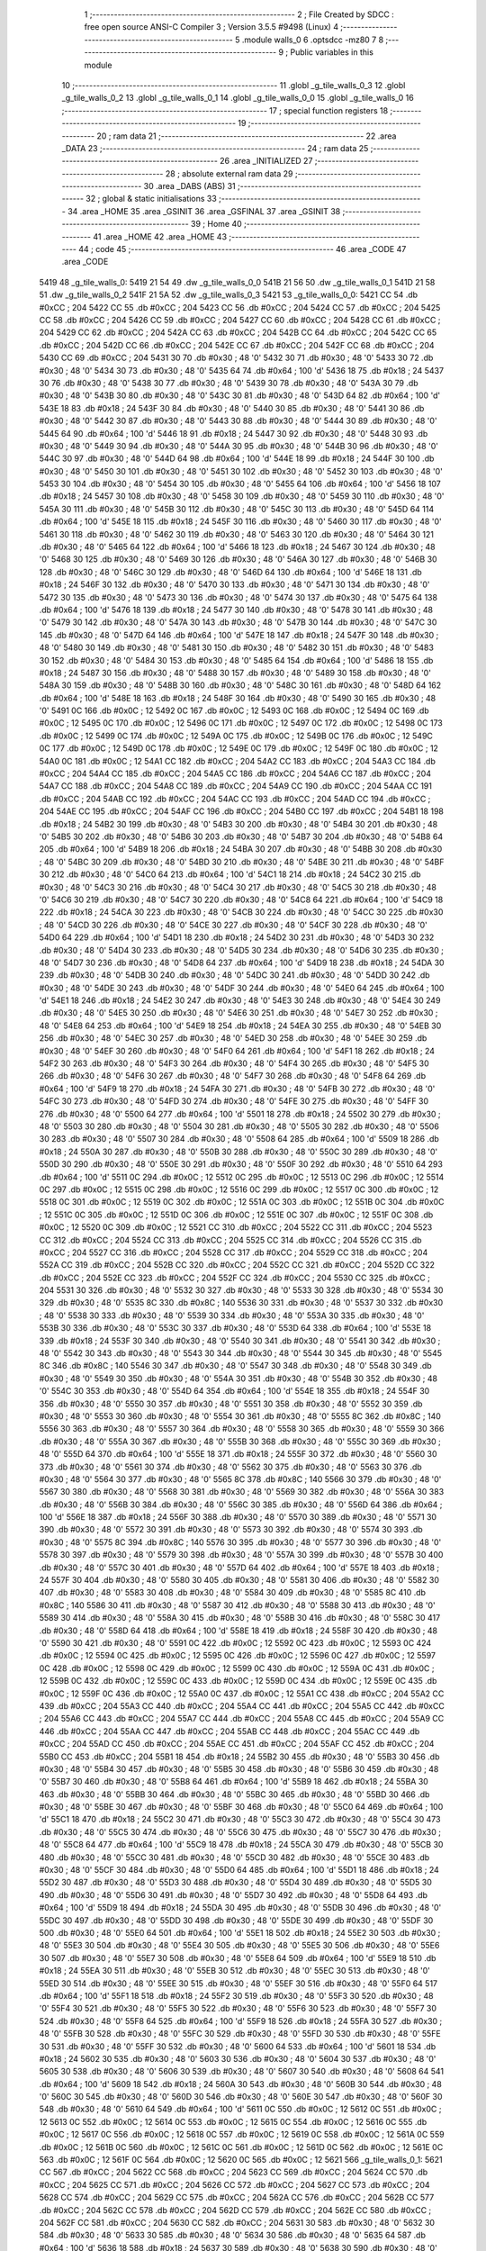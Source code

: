                               1 ;--------------------------------------------------------
                              2 ; File Created by SDCC : free open source ANSI-C Compiler
                              3 ; Version 3.5.5 #9498 (Linux)
                              4 ;--------------------------------------------------------
                              5 	.module walls_0
                              6 	.optsdcc -mz80
                              7 	
                              8 ;--------------------------------------------------------
                              9 ; Public variables in this module
                             10 ;--------------------------------------------------------
                             11 	.globl _g_tile_walls_0_3
                             12 	.globl _g_tile_walls_0_2
                             13 	.globl _g_tile_walls_0_1
                             14 	.globl _g_tile_walls_0_0
                             15 	.globl _g_tile_walls_0
                             16 ;--------------------------------------------------------
                             17 ; special function registers
                             18 ;--------------------------------------------------------
                             19 ;--------------------------------------------------------
                             20 ; ram data
                             21 ;--------------------------------------------------------
                             22 	.area _DATA
                             23 ;--------------------------------------------------------
                             24 ; ram data
                             25 ;--------------------------------------------------------
                             26 	.area _INITIALIZED
                             27 ;--------------------------------------------------------
                             28 ; absolute external ram data
                             29 ;--------------------------------------------------------
                             30 	.area _DABS (ABS)
                             31 ;--------------------------------------------------------
                             32 ; global & static initialisations
                             33 ;--------------------------------------------------------
                             34 	.area _HOME
                             35 	.area _GSINIT
                             36 	.area _GSFINAL
                             37 	.area _GSINIT
                             38 ;--------------------------------------------------------
                             39 ; Home
                             40 ;--------------------------------------------------------
                             41 	.area _HOME
                             42 	.area _HOME
                             43 ;--------------------------------------------------------
                             44 ; code
                             45 ;--------------------------------------------------------
                             46 	.area _CODE
                             47 	.area _CODE
   5419                      48 _g_tile_walls_0:
   5419 21 54                49 	.dw _g_tile_walls_0_0
   541B 21 56                50 	.dw _g_tile_walls_0_1
   541D 21 58                51 	.dw _g_tile_walls_0_2
   541F 21 5A                52 	.dw _g_tile_walls_0_3
   5421                      53 _g_tile_walls_0_0:
   5421 CC                   54 	.db #0xCC	; 204
   5422 CC                   55 	.db #0xCC	; 204
   5423 CC                   56 	.db #0xCC	; 204
   5424 CC                   57 	.db #0xCC	; 204
   5425 CC                   58 	.db #0xCC	; 204
   5426 CC                   59 	.db #0xCC	; 204
   5427 CC                   60 	.db #0xCC	; 204
   5428 CC                   61 	.db #0xCC	; 204
   5429 CC                   62 	.db #0xCC	; 204
   542A CC                   63 	.db #0xCC	; 204
   542B CC                   64 	.db #0xCC	; 204
   542C CC                   65 	.db #0xCC	; 204
   542D CC                   66 	.db #0xCC	; 204
   542E CC                   67 	.db #0xCC	; 204
   542F CC                   68 	.db #0xCC	; 204
   5430 CC                   69 	.db #0xCC	; 204
   5431 30                   70 	.db #0x30	; 48	'0'
   5432 30                   71 	.db #0x30	; 48	'0'
   5433 30                   72 	.db #0x30	; 48	'0'
   5434 30                   73 	.db #0x30	; 48	'0'
   5435 64                   74 	.db #0x64	; 100	'd'
   5436 18                   75 	.db #0x18	; 24
   5437 30                   76 	.db #0x30	; 48	'0'
   5438 30                   77 	.db #0x30	; 48	'0'
   5439 30                   78 	.db #0x30	; 48	'0'
   543A 30                   79 	.db #0x30	; 48	'0'
   543B 30                   80 	.db #0x30	; 48	'0'
   543C 30                   81 	.db #0x30	; 48	'0'
   543D 64                   82 	.db #0x64	; 100	'd'
   543E 18                   83 	.db #0x18	; 24
   543F 30                   84 	.db #0x30	; 48	'0'
   5440 30                   85 	.db #0x30	; 48	'0'
   5441 30                   86 	.db #0x30	; 48	'0'
   5442 30                   87 	.db #0x30	; 48	'0'
   5443 30                   88 	.db #0x30	; 48	'0'
   5444 30                   89 	.db #0x30	; 48	'0'
   5445 64                   90 	.db #0x64	; 100	'd'
   5446 18                   91 	.db #0x18	; 24
   5447 30                   92 	.db #0x30	; 48	'0'
   5448 30                   93 	.db #0x30	; 48	'0'
   5449 30                   94 	.db #0x30	; 48	'0'
   544A 30                   95 	.db #0x30	; 48	'0'
   544B 30                   96 	.db #0x30	; 48	'0'
   544C 30                   97 	.db #0x30	; 48	'0'
   544D 64                   98 	.db #0x64	; 100	'd'
   544E 18                   99 	.db #0x18	; 24
   544F 30                  100 	.db #0x30	; 48	'0'
   5450 30                  101 	.db #0x30	; 48	'0'
   5451 30                  102 	.db #0x30	; 48	'0'
   5452 30                  103 	.db #0x30	; 48	'0'
   5453 30                  104 	.db #0x30	; 48	'0'
   5454 30                  105 	.db #0x30	; 48	'0'
   5455 64                  106 	.db #0x64	; 100	'd'
   5456 18                  107 	.db #0x18	; 24
   5457 30                  108 	.db #0x30	; 48	'0'
   5458 30                  109 	.db #0x30	; 48	'0'
   5459 30                  110 	.db #0x30	; 48	'0'
   545A 30                  111 	.db #0x30	; 48	'0'
   545B 30                  112 	.db #0x30	; 48	'0'
   545C 30                  113 	.db #0x30	; 48	'0'
   545D 64                  114 	.db #0x64	; 100	'd'
   545E 18                  115 	.db #0x18	; 24
   545F 30                  116 	.db #0x30	; 48	'0'
   5460 30                  117 	.db #0x30	; 48	'0'
   5461 30                  118 	.db #0x30	; 48	'0'
   5462 30                  119 	.db #0x30	; 48	'0'
   5463 30                  120 	.db #0x30	; 48	'0'
   5464 30                  121 	.db #0x30	; 48	'0'
   5465 64                  122 	.db #0x64	; 100	'd'
   5466 18                  123 	.db #0x18	; 24
   5467 30                  124 	.db #0x30	; 48	'0'
   5468 30                  125 	.db #0x30	; 48	'0'
   5469 30                  126 	.db #0x30	; 48	'0'
   546A 30                  127 	.db #0x30	; 48	'0'
   546B 30                  128 	.db #0x30	; 48	'0'
   546C 30                  129 	.db #0x30	; 48	'0'
   546D 64                  130 	.db #0x64	; 100	'd'
   546E 18                  131 	.db #0x18	; 24
   546F 30                  132 	.db #0x30	; 48	'0'
   5470 30                  133 	.db #0x30	; 48	'0'
   5471 30                  134 	.db #0x30	; 48	'0'
   5472 30                  135 	.db #0x30	; 48	'0'
   5473 30                  136 	.db #0x30	; 48	'0'
   5474 30                  137 	.db #0x30	; 48	'0'
   5475 64                  138 	.db #0x64	; 100	'd'
   5476 18                  139 	.db #0x18	; 24
   5477 30                  140 	.db #0x30	; 48	'0'
   5478 30                  141 	.db #0x30	; 48	'0'
   5479 30                  142 	.db #0x30	; 48	'0'
   547A 30                  143 	.db #0x30	; 48	'0'
   547B 30                  144 	.db #0x30	; 48	'0'
   547C 30                  145 	.db #0x30	; 48	'0'
   547D 64                  146 	.db #0x64	; 100	'd'
   547E 18                  147 	.db #0x18	; 24
   547F 30                  148 	.db #0x30	; 48	'0'
   5480 30                  149 	.db #0x30	; 48	'0'
   5481 30                  150 	.db #0x30	; 48	'0'
   5482 30                  151 	.db #0x30	; 48	'0'
   5483 30                  152 	.db #0x30	; 48	'0'
   5484 30                  153 	.db #0x30	; 48	'0'
   5485 64                  154 	.db #0x64	; 100	'd'
   5486 18                  155 	.db #0x18	; 24
   5487 30                  156 	.db #0x30	; 48	'0'
   5488 30                  157 	.db #0x30	; 48	'0'
   5489 30                  158 	.db #0x30	; 48	'0'
   548A 30                  159 	.db #0x30	; 48	'0'
   548B 30                  160 	.db #0x30	; 48	'0'
   548C 30                  161 	.db #0x30	; 48	'0'
   548D 64                  162 	.db #0x64	; 100	'd'
   548E 18                  163 	.db #0x18	; 24
   548F 30                  164 	.db #0x30	; 48	'0'
   5490 30                  165 	.db #0x30	; 48	'0'
   5491 0C                  166 	.db #0x0C	; 12
   5492 0C                  167 	.db #0x0C	; 12
   5493 0C                  168 	.db #0x0C	; 12
   5494 0C                  169 	.db #0x0C	; 12
   5495 0C                  170 	.db #0x0C	; 12
   5496 0C                  171 	.db #0x0C	; 12
   5497 0C                  172 	.db #0x0C	; 12
   5498 0C                  173 	.db #0x0C	; 12
   5499 0C                  174 	.db #0x0C	; 12
   549A 0C                  175 	.db #0x0C	; 12
   549B 0C                  176 	.db #0x0C	; 12
   549C 0C                  177 	.db #0x0C	; 12
   549D 0C                  178 	.db #0x0C	; 12
   549E 0C                  179 	.db #0x0C	; 12
   549F 0C                  180 	.db #0x0C	; 12
   54A0 0C                  181 	.db #0x0C	; 12
   54A1 CC                  182 	.db #0xCC	; 204
   54A2 CC                  183 	.db #0xCC	; 204
   54A3 CC                  184 	.db #0xCC	; 204
   54A4 CC                  185 	.db #0xCC	; 204
   54A5 CC                  186 	.db #0xCC	; 204
   54A6 CC                  187 	.db #0xCC	; 204
   54A7 CC                  188 	.db #0xCC	; 204
   54A8 CC                  189 	.db #0xCC	; 204
   54A9 CC                  190 	.db #0xCC	; 204
   54AA CC                  191 	.db #0xCC	; 204
   54AB CC                  192 	.db #0xCC	; 204
   54AC CC                  193 	.db #0xCC	; 204
   54AD CC                  194 	.db #0xCC	; 204
   54AE CC                  195 	.db #0xCC	; 204
   54AF CC                  196 	.db #0xCC	; 204
   54B0 CC                  197 	.db #0xCC	; 204
   54B1 18                  198 	.db #0x18	; 24
   54B2 30                  199 	.db #0x30	; 48	'0'
   54B3 30                  200 	.db #0x30	; 48	'0'
   54B4 30                  201 	.db #0x30	; 48	'0'
   54B5 30                  202 	.db #0x30	; 48	'0'
   54B6 30                  203 	.db #0x30	; 48	'0'
   54B7 30                  204 	.db #0x30	; 48	'0'
   54B8 64                  205 	.db #0x64	; 100	'd'
   54B9 18                  206 	.db #0x18	; 24
   54BA 30                  207 	.db #0x30	; 48	'0'
   54BB 30                  208 	.db #0x30	; 48	'0'
   54BC 30                  209 	.db #0x30	; 48	'0'
   54BD 30                  210 	.db #0x30	; 48	'0'
   54BE 30                  211 	.db #0x30	; 48	'0'
   54BF 30                  212 	.db #0x30	; 48	'0'
   54C0 64                  213 	.db #0x64	; 100	'd'
   54C1 18                  214 	.db #0x18	; 24
   54C2 30                  215 	.db #0x30	; 48	'0'
   54C3 30                  216 	.db #0x30	; 48	'0'
   54C4 30                  217 	.db #0x30	; 48	'0'
   54C5 30                  218 	.db #0x30	; 48	'0'
   54C6 30                  219 	.db #0x30	; 48	'0'
   54C7 30                  220 	.db #0x30	; 48	'0'
   54C8 64                  221 	.db #0x64	; 100	'd'
   54C9 18                  222 	.db #0x18	; 24
   54CA 30                  223 	.db #0x30	; 48	'0'
   54CB 30                  224 	.db #0x30	; 48	'0'
   54CC 30                  225 	.db #0x30	; 48	'0'
   54CD 30                  226 	.db #0x30	; 48	'0'
   54CE 30                  227 	.db #0x30	; 48	'0'
   54CF 30                  228 	.db #0x30	; 48	'0'
   54D0 64                  229 	.db #0x64	; 100	'd'
   54D1 18                  230 	.db #0x18	; 24
   54D2 30                  231 	.db #0x30	; 48	'0'
   54D3 30                  232 	.db #0x30	; 48	'0'
   54D4 30                  233 	.db #0x30	; 48	'0'
   54D5 30                  234 	.db #0x30	; 48	'0'
   54D6 30                  235 	.db #0x30	; 48	'0'
   54D7 30                  236 	.db #0x30	; 48	'0'
   54D8 64                  237 	.db #0x64	; 100	'd'
   54D9 18                  238 	.db #0x18	; 24
   54DA 30                  239 	.db #0x30	; 48	'0'
   54DB 30                  240 	.db #0x30	; 48	'0'
   54DC 30                  241 	.db #0x30	; 48	'0'
   54DD 30                  242 	.db #0x30	; 48	'0'
   54DE 30                  243 	.db #0x30	; 48	'0'
   54DF 30                  244 	.db #0x30	; 48	'0'
   54E0 64                  245 	.db #0x64	; 100	'd'
   54E1 18                  246 	.db #0x18	; 24
   54E2 30                  247 	.db #0x30	; 48	'0'
   54E3 30                  248 	.db #0x30	; 48	'0'
   54E4 30                  249 	.db #0x30	; 48	'0'
   54E5 30                  250 	.db #0x30	; 48	'0'
   54E6 30                  251 	.db #0x30	; 48	'0'
   54E7 30                  252 	.db #0x30	; 48	'0'
   54E8 64                  253 	.db #0x64	; 100	'd'
   54E9 18                  254 	.db #0x18	; 24
   54EA 30                  255 	.db #0x30	; 48	'0'
   54EB 30                  256 	.db #0x30	; 48	'0'
   54EC 30                  257 	.db #0x30	; 48	'0'
   54ED 30                  258 	.db #0x30	; 48	'0'
   54EE 30                  259 	.db #0x30	; 48	'0'
   54EF 30                  260 	.db #0x30	; 48	'0'
   54F0 64                  261 	.db #0x64	; 100	'd'
   54F1 18                  262 	.db #0x18	; 24
   54F2 30                  263 	.db #0x30	; 48	'0'
   54F3 30                  264 	.db #0x30	; 48	'0'
   54F4 30                  265 	.db #0x30	; 48	'0'
   54F5 30                  266 	.db #0x30	; 48	'0'
   54F6 30                  267 	.db #0x30	; 48	'0'
   54F7 30                  268 	.db #0x30	; 48	'0'
   54F8 64                  269 	.db #0x64	; 100	'd'
   54F9 18                  270 	.db #0x18	; 24
   54FA 30                  271 	.db #0x30	; 48	'0'
   54FB 30                  272 	.db #0x30	; 48	'0'
   54FC 30                  273 	.db #0x30	; 48	'0'
   54FD 30                  274 	.db #0x30	; 48	'0'
   54FE 30                  275 	.db #0x30	; 48	'0'
   54FF 30                  276 	.db #0x30	; 48	'0'
   5500 64                  277 	.db #0x64	; 100	'd'
   5501 18                  278 	.db #0x18	; 24
   5502 30                  279 	.db #0x30	; 48	'0'
   5503 30                  280 	.db #0x30	; 48	'0'
   5504 30                  281 	.db #0x30	; 48	'0'
   5505 30                  282 	.db #0x30	; 48	'0'
   5506 30                  283 	.db #0x30	; 48	'0'
   5507 30                  284 	.db #0x30	; 48	'0'
   5508 64                  285 	.db #0x64	; 100	'd'
   5509 18                  286 	.db #0x18	; 24
   550A 30                  287 	.db #0x30	; 48	'0'
   550B 30                  288 	.db #0x30	; 48	'0'
   550C 30                  289 	.db #0x30	; 48	'0'
   550D 30                  290 	.db #0x30	; 48	'0'
   550E 30                  291 	.db #0x30	; 48	'0'
   550F 30                  292 	.db #0x30	; 48	'0'
   5510 64                  293 	.db #0x64	; 100	'd'
   5511 0C                  294 	.db #0x0C	; 12
   5512 0C                  295 	.db #0x0C	; 12
   5513 0C                  296 	.db #0x0C	; 12
   5514 0C                  297 	.db #0x0C	; 12
   5515 0C                  298 	.db #0x0C	; 12
   5516 0C                  299 	.db #0x0C	; 12
   5517 0C                  300 	.db #0x0C	; 12
   5518 0C                  301 	.db #0x0C	; 12
   5519 0C                  302 	.db #0x0C	; 12
   551A 0C                  303 	.db #0x0C	; 12
   551B 0C                  304 	.db #0x0C	; 12
   551C 0C                  305 	.db #0x0C	; 12
   551D 0C                  306 	.db #0x0C	; 12
   551E 0C                  307 	.db #0x0C	; 12
   551F 0C                  308 	.db #0x0C	; 12
   5520 0C                  309 	.db #0x0C	; 12
   5521 CC                  310 	.db #0xCC	; 204
   5522 CC                  311 	.db #0xCC	; 204
   5523 CC                  312 	.db #0xCC	; 204
   5524 CC                  313 	.db #0xCC	; 204
   5525 CC                  314 	.db #0xCC	; 204
   5526 CC                  315 	.db #0xCC	; 204
   5527 CC                  316 	.db #0xCC	; 204
   5528 CC                  317 	.db #0xCC	; 204
   5529 CC                  318 	.db #0xCC	; 204
   552A CC                  319 	.db #0xCC	; 204
   552B CC                  320 	.db #0xCC	; 204
   552C CC                  321 	.db #0xCC	; 204
   552D CC                  322 	.db #0xCC	; 204
   552E CC                  323 	.db #0xCC	; 204
   552F CC                  324 	.db #0xCC	; 204
   5530 CC                  325 	.db #0xCC	; 204
   5531 30                  326 	.db #0x30	; 48	'0'
   5532 30                  327 	.db #0x30	; 48	'0'
   5533 30                  328 	.db #0x30	; 48	'0'
   5534 30                  329 	.db #0x30	; 48	'0'
   5535 8C                  330 	.db #0x8C	; 140
   5536 30                  331 	.db #0x30	; 48	'0'
   5537 30                  332 	.db #0x30	; 48	'0'
   5538 30                  333 	.db #0x30	; 48	'0'
   5539 30                  334 	.db #0x30	; 48	'0'
   553A 30                  335 	.db #0x30	; 48	'0'
   553B 30                  336 	.db #0x30	; 48	'0'
   553C 30                  337 	.db #0x30	; 48	'0'
   553D 64                  338 	.db #0x64	; 100	'd'
   553E 18                  339 	.db #0x18	; 24
   553F 30                  340 	.db #0x30	; 48	'0'
   5540 30                  341 	.db #0x30	; 48	'0'
   5541 30                  342 	.db #0x30	; 48	'0'
   5542 30                  343 	.db #0x30	; 48	'0'
   5543 30                  344 	.db #0x30	; 48	'0'
   5544 30                  345 	.db #0x30	; 48	'0'
   5545 8C                  346 	.db #0x8C	; 140
   5546 30                  347 	.db #0x30	; 48	'0'
   5547 30                  348 	.db #0x30	; 48	'0'
   5548 30                  349 	.db #0x30	; 48	'0'
   5549 30                  350 	.db #0x30	; 48	'0'
   554A 30                  351 	.db #0x30	; 48	'0'
   554B 30                  352 	.db #0x30	; 48	'0'
   554C 30                  353 	.db #0x30	; 48	'0'
   554D 64                  354 	.db #0x64	; 100	'd'
   554E 18                  355 	.db #0x18	; 24
   554F 30                  356 	.db #0x30	; 48	'0'
   5550 30                  357 	.db #0x30	; 48	'0'
   5551 30                  358 	.db #0x30	; 48	'0'
   5552 30                  359 	.db #0x30	; 48	'0'
   5553 30                  360 	.db #0x30	; 48	'0'
   5554 30                  361 	.db #0x30	; 48	'0'
   5555 8C                  362 	.db #0x8C	; 140
   5556 30                  363 	.db #0x30	; 48	'0'
   5557 30                  364 	.db #0x30	; 48	'0'
   5558 30                  365 	.db #0x30	; 48	'0'
   5559 30                  366 	.db #0x30	; 48	'0'
   555A 30                  367 	.db #0x30	; 48	'0'
   555B 30                  368 	.db #0x30	; 48	'0'
   555C 30                  369 	.db #0x30	; 48	'0'
   555D 64                  370 	.db #0x64	; 100	'd'
   555E 18                  371 	.db #0x18	; 24
   555F 30                  372 	.db #0x30	; 48	'0'
   5560 30                  373 	.db #0x30	; 48	'0'
   5561 30                  374 	.db #0x30	; 48	'0'
   5562 30                  375 	.db #0x30	; 48	'0'
   5563 30                  376 	.db #0x30	; 48	'0'
   5564 30                  377 	.db #0x30	; 48	'0'
   5565 8C                  378 	.db #0x8C	; 140
   5566 30                  379 	.db #0x30	; 48	'0'
   5567 30                  380 	.db #0x30	; 48	'0'
   5568 30                  381 	.db #0x30	; 48	'0'
   5569 30                  382 	.db #0x30	; 48	'0'
   556A 30                  383 	.db #0x30	; 48	'0'
   556B 30                  384 	.db #0x30	; 48	'0'
   556C 30                  385 	.db #0x30	; 48	'0'
   556D 64                  386 	.db #0x64	; 100	'd'
   556E 18                  387 	.db #0x18	; 24
   556F 30                  388 	.db #0x30	; 48	'0'
   5570 30                  389 	.db #0x30	; 48	'0'
   5571 30                  390 	.db #0x30	; 48	'0'
   5572 30                  391 	.db #0x30	; 48	'0'
   5573 30                  392 	.db #0x30	; 48	'0'
   5574 30                  393 	.db #0x30	; 48	'0'
   5575 8C                  394 	.db #0x8C	; 140
   5576 30                  395 	.db #0x30	; 48	'0'
   5577 30                  396 	.db #0x30	; 48	'0'
   5578 30                  397 	.db #0x30	; 48	'0'
   5579 30                  398 	.db #0x30	; 48	'0'
   557A 30                  399 	.db #0x30	; 48	'0'
   557B 30                  400 	.db #0x30	; 48	'0'
   557C 30                  401 	.db #0x30	; 48	'0'
   557D 64                  402 	.db #0x64	; 100	'd'
   557E 18                  403 	.db #0x18	; 24
   557F 30                  404 	.db #0x30	; 48	'0'
   5580 30                  405 	.db #0x30	; 48	'0'
   5581 30                  406 	.db #0x30	; 48	'0'
   5582 30                  407 	.db #0x30	; 48	'0'
   5583 30                  408 	.db #0x30	; 48	'0'
   5584 30                  409 	.db #0x30	; 48	'0'
   5585 8C                  410 	.db #0x8C	; 140
   5586 30                  411 	.db #0x30	; 48	'0'
   5587 30                  412 	.db #0x30	; 48	'0'
   5588 30                  413 	.db #0x30	; 48	'0'
   5589 30                  414 	.db #0x30	; 48	'0'
   558A 30                  415 	.db #0x30	; 48	'0'
   558B 30                  416 	.db #0x30	; 48	'0'
   558C 30                  417 	.db #0x30	; 48	'0'
   558D 64                  418 	.db #0x64	; 100	'd'
   558E 18                  419 	.db #0x18	; 24
   558F 30                  420 	.db #0x30	; 48	'0'
   5590 30                  421 	.db #0x30	; 48	'0'
   5591 0C                  422 	.db #0x0C	; 12
   5592 0C                  423 	.db #0x0C	; 12
   5593 0C                  424 	.db #0x0C	; 12
   5594 0C                  425 	.db #0x0C	; 12
   5595 0C                  426 	.db #0x0C	; 12
   5596 0C                  427 	.db #0x0C	; 12
   5597 0C                  428 	.db #0x0C	; 12
   5598 0C                  429 	.db #0x0C	; 12
   5599 0C                  430 	.db #0x0C	; 12
   559A 0C                  431 	.db #0x0C	; 12
   559B 0C                  432 	.db #0x0C	; 12
   559C 0C                  433 	.db #0x0C	; 12
   559D 0C                  434 	.db #0x0C	; 12
   559E 0C                  435 	.db #0x0C	; 12
   559F 0C                  436 	.db #0x0C	; 12
   55A0 0C                  437 	.db #0x0C	; 12
   55A1 CC                  438 	.db #0xCC	; 204
   55A2 CC                  439 	.db #0xCC	; 204
   55A3 CC                  440 	.db #0xCC	; 204
   55A4 CC                  441 	.db #0xCC	; 204
   55A5 CC                  442 	.db #0xCC	; 204
   55A6 CC                  443 	.db #0xCC	; 204
   55A7 CC                  444 	.db #0xCC	; 204
   55A8 CC                  445 	.db #0xCC	; 204
   55A9 CC                  446 	.db #0xCC	; 204
   55AA CC                  447 	.db #0xCC	; 204
   55AB CC                  448 	.db #0xCC	; 204
   55AC CC                  449 	.db #0xCC	; 204
   55AD CC                  450 	.db #0xCC	; 204
   55AE CC                  451 	.db #0xCC	; 204
   55AF CC                  452 	.db #0xCC	; 204
   55B0 CC                  453 	.db #0xCC	; 204
   55B1 18                  454 	.db #0x18	; 24
   55B2 30                  455 	.db #0x30	; 48	'0'
   55B3 30                  456 	.db #0x30	; 48	'0'
   55B4 30                  457 	.db #0x30	; 48	'0'
   55B5 30                  458 	.db #0x30	; 48	'0'
   55B6 30                  459 	.db #0x30	; 48	'0'
   55B7 30                  460 	.db #0x30	; 48	'0'
   55B8 64                  461 	.db #0x64	; 100	'd'
   55B9 18                  462 	.db #0x18	; 24
   55BA 30                  463 	.db #0x30	; 48	'0'
   55BB 30                  464 	.db #0x30	; 48	'0'
   55BC 30                  465 	.db #0x30	; 48	'0'
   55BD 30                  466 	.db #0x30	; 48	'0'
   55BE 30                  467 	.db #0x30	; 48	'0'
   55BF 30                  468 	.db #0x30	; 48	'0'
   55C0 64                  469 	.db #0x64	; 100	'd'
   55C1 18                  470 	.db #0x18	; 24
   55C2 30                  471 	.db #0x30	; 48	'0'
   55C3 30                  472 	.db #0x30	; 48	'0'
   55C4 30                  473 	.db #0x30	; 48	'0'
   55C5 30                  474 	.db #0x30	; 48	'0'
   55C6 30                  475 	.db #0x30	; 48	'0'
   55C7 30                  476 	.db #0x30	; 48	'0'
   55C8 64                  477 	.db #0x64	; 100	'd'
   55C9 18                  478 	.db #0x18	; 24
   55CA 30                  479 	.db #0x30	; 48	'0'
   55CB 30                  480 	.db #0x30	; 48	'0'
   55CC 30                  481 	.db #0x30	; 48	'0'
   55CD 30                  482 	.db #0x30	; 48	'0'
   55CE 30                  483 	.db #0x30	; 48	'0'
   55CF 30                  484 	.db #0x30	; 48	'0'
   55D0 64                  485 	.db #0x64	; 100	'd'
   55D1 18                  486 	.db #0x18	; 24
   55D2 30                  487 	.db #0x30	; 48	'0'
   55D3 30                  488 	.db #0x30	; 48	'0'
   55D4 30                  489 	.db #0x30	; 48	'0'
   55D5 30                  490 	.db #0x30	; 48	'0'
   55D6 30                  491 	.db #0x30	; 48	'0'
   55D7 30                  492 	.db #0x30	; 48	'0'
   55D8 64                  493 	.db #0x64	; 100	'd'
   55D9 18                  494 	.db #0x18	; 24
   55DA 30                  495 	.db #0x30	; 48	'0'
   55DB 30                  496 	.db #0x30	; 48	'0'
   55DC 30                  497 	.db #0x30	; 48	'0'
   55DD 30                  498 	.db #0x30	; 48	'0'
   55DE 30                  499 	.db #0x30	; 48	'0'
   55DF 30                  500 	.db #0x30	; 48	'0'
   55E0 64                  501 	.db #0x64	; 100	'd'
   55E1 18                  502 	.db #0x18	; 24
   55E2 30                  503 	.db #0x30	; 48	'0'
   55E3 30                  504 	.db #0x30	; 48	'0'
   55E4 30                  505 	.db #0x30	; 48	'0'
   55E5 30                  506 	.db #0x30	; 48	'0'
   55E6 30                  507 	.db #0x30	; 48	'0'
   55E7 30                  508 	.db #0x30	; 48	'0'
   55E8 64                  509 	.db #0x64	; 100	'd'
   55E9 18                  510 	.db #0x18	; 24
   55EA 30                  511 	.db #0x30	; 48	'0'
   55EB 30                  512 	.db #0x30	; 48	'0'
   55EC 30                  513 	.db #0x30	; 48	'0'
   55ED 30                  514 	.db #0x30	; 48	'0'
   55EE 30                  515 	.db #0x30	; 48	'0'
   55EF 30                  516 	.db #0x30	; 48	'0'
   55F0 64                  517 	.db #0x64	; 100	'd'
   55F1 18                  518 	.db #0x18	; 24
   55F2 30                  519 	.db #0x30	; 48	'0'
   55F3 30                  520 	.db #0x30	; 48	'0'
   55F4 30                  521 	.db #0x30	; 48	'0'
   55F5 30                  522 	.db #0x30	; 48	'0'
   55F6 30                  523 	.db #0x30	; 48	'0'
   55F7 30                  524 	.db #0x30	; 48	'0'
   55F8 64                  525 	.db #0x64	; 100	'd'
   55F9 18                  526 	.db #0x18	; 24
   55FA 30                  527 	.db #0x30	; 48	'0'
   55FB 30                  528 	.db #0x30	; 48	'0'
   55FC 30                  529 	.db #0x30	; 48	'0'
   55FD 30                  530 	.db #0x30	; 48	'0'
   55FE 30                  531 	.db #0x30	; 48	'0'
   55FF 30                  532 	.db #0x30	; 48	'0'
   5600 64                  533 	.db #0x64	; 100	'd'
   5601 18                  534 	.db #0x18	; 24
   5602 30                  535 	.db #0x30	; 48	'0'
   5603 30                  536 	.db #0x30	; 48	'0'
   5604 30                  537 	.db #0x30	; 48	'0'
   5605 30                  538 	.db #0x30	; 48	'0'
   5606 30                  539 	.db #0x30	; 48	'0'
   5607 30                  540 	.db #0x30	; 48	'0'
   5608 64                  541 	.db #0x64	; 100	'd'
   5609 18                  542 	.db #0x18	; 24
   560A 30                  543 	.db #0x30	; 48	'0'
   560B 30                  544 	.db #0x30	; 48	'0'
   560C 30                  545 	.db #0x30	; 48	'0'
   560D 30                  546 	.db #0x30	; 48	'0'
   560E 30                  547 	.db #0x30	; 48	'0'
   560F 30                  548 	.db #0x30	; 48	'0'
   5610 64                  549 	.db #0x64	; 100	'd'
   5611 0C                  550 	.db #0x0C	; 12
   5612 0C                  551 	.db #0x0C	; 12
   5613 0C                  552 	.db #0x0C	; 12
   5614 0C                  553 	.db #0x0C	; 12
   5615 0C                  554 	.db #0x0C	; 12
   5616 0C                  555 	.db #0x0C	; 12
   5617 0C                  556 	.db #0x0C	; 12
   5618 0C                  557 	.db #0x0C	; 12
   5619 0C                  558 	.db #0x0C	; 12
   561A 0C                  559 	.db #0x0C	; 12
   561B 0C                  560 	.db #0x0C	; 12
   561C 0C                  561 	.db #0x0C	; 12
   561D 0C                  562 	.db #0x0C	; 12
   561E 0C                  563 	.db #0x0C	; 12
   561F 0C                  564 	.db #0x0C	; 12
   5620 0C                  565 	.db #0x0C	; 12
   5621                     566 _g_tile_walls_0_1:
   5621 CC                  567 	.db #0xCC	; 204
   5622 CC                  568 	.db #0xCC	; 204
   5623 CC                  569 	.db #0xCC	; 204
   5624 CC                  570 	.db #0xCC	; 204
   5625 CC                  571 	.db #0xCC	; 204
   5626 CC                  572 	.db #0xCC	; 204
   5627 CC                  573 	.db #0xCC	; 204
   5628 CC                  574 	.db #0xCC	; 204
   5629 CC                  575 	.db #0xCC	; 204
   562A CC                  576 	.db #0xCC	; 204
   562B CC                  577 	.db #0xCC	; 204
   562C CC                  578 	.db #0xCC	; 204
   562D CC                  579 	.db #0xCC	; 204
   562E CC                  580 	.db #0xCC	; 204
   562F CC                  581 	.db #0xCC	; 204
   5630 CC                  582 	.db #0xCC	; 204
   5631 30                  583 	.db #0x30	; 48	'0'
   5632 30                  584 	.db #0x30	; 48	'0'
   5633 30                  585 	.db #0x30	; 48	'0'
   5634 30                  586 	.db #0x30	; 48	'0'
   5635 64                  587 	.db #0x64	; 100	'd'
   5636 18                  588 	.db #0x18	; 24
   5637 30                  589 	.db #0x30	; 48	'0'
   5638 30                  590 	.db #0x30	; 48	'0'
   5639 30                  591 	.db #0x30	; 48	'0'
   563A 30                  592 	.db #0x30	; 48	'0'
   563B 30                  593 	.db #0x30	; 48	'0'
   563C 30                  594 	.db #0x30	; 48	'0'
   563D 64                  595 	.db #0x64	; 100	'd'
   563E 18                  596 	.db #0x18	; 24
   563F 30                  597 	.db #0x30	; 48	'0'
   5640 30                  598 	.db #0x30	; 48	'0'
   5641 30                  599 	.db #0x30	; 48	'0'
   5642 30                  600 	.db #0x30	; 48	'0'
   5643 30                  601 	.db #0x30	; 48	'0'
   5644 30                  602 	.db #0x30	; 48	'0'
   5645 64                  603 	.db #0x64	; 100	'd'
   5646 18                  604 	.db #0x18	; 24
   5647 30                  605 	.db #0x30	; 48	'0'
   5648 30                  606 	.db #0x30	; 48	'0'
   5649 30                  607 	.db #0x30	; 48	'0'
   564A 30                  608 	.db #0x30	; 48	'0'
   564B 30                  609 	.db #0x30	; 48	'0'
   564C 30                  610 	.db #0x30	; 48	'0'
   564D 64                  611 	.db #0x64	; 100	'd'
   564E 18                  612 	.db #0x18	; 24
   564F 30                  613 	.db #0x30	; 48	'0'
   5650 30                  614 	.db #0x30	; 48	'0'
   5651 30                  615 	.db #0x30	; 48	'0'
   5652 30                  616 	.db #0x30	; 48	'0'
   5653 30                  617 	.db #0x30	; 48	'0'
   5654 30                  618 	.db #0x30	; 48	'0'
   5655 64                  619 	.db #0x64	; 100	'd'
   5656 18                  620 	.db #0x18	; 24
   5657 30                  621 	.db #0x30	; 48	'0'
   5658 30                  622 	.db #0x30	; 48	'0'
   5659 30                  623 	.db #0x30	; 48	'0'
   565A 30                  624 	.db #0x30	; 48	'0'
   565B 30                  625 	.db #0x30	; 48	'0'
   565C 30                  626 	.db #0x30	; 48	'0'
   565D 64                  627 	.db #0x64	; 100	'd'
   565E 18                  628 	.db #0x18	; 24
   565F 30                  629 	.db #0x30	; 48	'0'
   5660 30                  630 	.db #0x30	; 48	'0'
   5661 30                  631 	.db #0x30	; 48	'0'
   5662 30                  632 	.db #0x30	; 48	'0'
   5663 30                  633 	.db #0x30	; 48	'0'
   5664 30                  634 	.db #0x30	; 48	'0'
   5665 64                  635 	.db #0x64	; 100	'd'
   5666 18                  636 	.db #0x18	; 24
   5667 30                  637 	.db #0x30	; 48	'0'
   5668 30                  638 	.db #0x30	; 48	'0'
   5669 30                  639 	.db #0x30	; 48	'0'
   566A 30                  640 	.db #0x30	; 48	'0'
   566B 30                  641 	.db #0x30	; 48	'0'
   566C 30                  642 	.db #0x30	; 48	'0'
   566D 64                  643 	.db #0x64	; 100	'd'
   566E 18                  644 	.db #0x18	; 24
   566F 30                  645 	.db #0x30	; 48	'0'
   5670 30                  646 	.db #0x30	; 48	'0'
   5671 30                  647 	.db #0x30	; 48	'0'
   5672 30                  648 	.db #0x30	; 48	'0'
   5673 30                  649 	.db #0x30	; 48	'0'
   5674 30                  650 	.db #0x30	; 48	'0'
   5675 64                  651 	.db #0x64	; 100	'd'
   5676 18                  652 	.db #0x18	; 24
   5677 30                  653 	.db #0x30	; 48	'0'
   5678 30                  654 	.db #0x30	; 48	'0'
   5679 30                  655 	.db #0x30	; 48	'0'
   567A 30                  656 	.db #0x30	; 48	'0'
   567B 30                  657 	.db #0x30	; 48	'0'
   567C 30                  658 	.db #0x30	; 48	'0'
   567D 64                  659 	.db #0x64	; 100	'd'
   567E 18                  660 	.db #0x18	; 24
   567F 30                  661 	.db #0x30	; 48	'0'
   5680 30                  662 	.db #0x30	; 48	'0'
   5681 30                  663 	.db #0x30	; 48	'0'
   5682 30                  664 	.db #0x30	; 48	'0'
   5683 30                  665 	.db #0x30	; 48	'0'
   5684 30                  666 	.db #0x30	; 48	'0'
   5685 64                  667 	.db #0x64	; 100	'd'
   5686 18                  668 	.db #0x18	; 24
   5687 30                  669 	.db #0x30	; 48	'0'
   5688 30                  670 	.db #0x30	; 48	'0'
   5689 30                  671 	.db #0x30	; 48	'0'
   568A 30                  672 	.db #0x30	; 48	'0'
   568B 30                  673 	.db #0x30	; 48	'0'
   568C 30                  674 	.db #0x30	; 48	'0'
   568D 64                  675 	.db #0x64	; 100	'd'
   568E 18                  676 	.db #0x18	; 24
   568F 30                  677 	.db #0x30	; 48	'0'
   5690 30                  678 	.db #0x30	; 48	'0'
   5691 0C                  679 	.db #0x0C	; 12
   5692 0C                  680 	.db #0x0C	; 12
   5693 0C                  681 	.db #0x0C	; 12
   5694 0C                  682 	.db #0x0C	; 12
   5695 0C                  683 	.db #0x0C	; 12
   5696 0C                  684 	.db #0x0C	; 12
   5697 0C                  685 	.db #0x0C	; 12
   5698 0C                  686 	.db #0x0C	; 12
   5699 0C                  687 	.db #0x0C	; 12
   569A 0C                  688 	.db #0x0C	; 12
   569B 0C                  689 	.db #0x0C	; 12
   569C 0C                  690 	.db #0x0C	; 12
   569D 0C                  691 	.db #0x0C	; 12
   569E 0C                  692 	.db #0x0C	; 12
   569F 0C                  693 	.db #0x0C	; 12
   56A0 0C                  694 	.db #0x0C	; 12
   56A1 CC                  695 	.db #0xCC	; 204
   56A2 CC                  696 	.db #0xCC	; 204
   56A3 CC                  697 	.db #0xCC	; 204
   56A4 CC                  698 	.db #0xCC	; 204
   56A5 CC                  699 	.db #0xCC	; 204
   56A6 CC                  700 	.db #0xCC	; 204
   56A7 CC                  701 	.db #0xCC	; 204
   56A8 CC                  702 	.db #0xCC	; 204
   56A9 0C                  703 	.db #0x0C	; 12
   56AA 0C                  704 	.db #0x0C	; 12
   56AB 0C                  705 	.db #0x0C	; 12
   56AC 0C                  706 	.db #0x0C	; 12
   56AD 0C                  707 	.db #0x0C	; 12
   56AE 0C                  708 	.db #0x0C	; 12
   56AF 0C                  709 	.db #0x0C	; 12
   56B0 0C                  710 	.db #0x0C	; 12
   56B1 18                  711 	.db #0x18	; 24
   56B2 30                  712 	.db #0x30	; 48	'0'
   56B3 30                  713 	.db #0x30	; 48	'0'
   56B4 30                  714 	.db #0x30	; 48	'0'
   56B5 30                  715 	.db #0x30	; 48	'0'
   56B6 30                  716 	.db #0x30	; 48	'0'
   56B7 30                  717 	.db #0x30	; 48	'0'
   56B8 64                  718 	.db #0x64	; 100	'd'
   56B9 0C                  719 	.db #0x0C	; 12
   56BA 0C                  720 	.db #0x0C	; 12
   56BB 0C                  721 	.db #0x0C	; 12
   56BC 4C                  722 	.db #0x4C	; 76	'L'
   56BD 8C                  723 	.db #0x8C	; 140
   56BE 0C                  724 	.db #0x0C	; 12
   56BF 0C                  725 	.db #0x0C	; 12
   56C0 0C                  726 	.db #0x0C	; 12
   56C1 18                  727 	.db #0x18	; 24
   56C2 30                  728 	.db #0x30	; 48	'0'
   56C3 30                  729 	.db #0x30	; 48	'0'
   56C4 30                  730 	.db #0x30	; 48	'0'
   56C5 30                  731 	.db #0x30	; 48	'0'
   56C6 30                  732 	.db #0x30	; 48	'0'
   56C7 30                  733 	.db #0x30	; 48	'0'
   56C8 64                  734 	.db #0x64	; 100	'd'
   56C9 0C                  735 	.db #0x0C	; 12
   56CA 0C                  736 	.db #0x0C	; 12
   56CB 0C                  737 	.db #0x0C	; 12
   56CC 98                  738 	.db #0x98	; 152
   56CD CC                  739 	.db #0xCC	; 204
   56CE 0C                  740 	.db #0x0C	; 12
   56CF 0C                  741 	.db #0x0C	; 12
   56D0 0C                  742 	.db #0x0C	; 12
   56D1 18                  743 	.db #0x18	; 24
   56D2 30                  744 	.db #0x30	; 48	'0'
   56D3 30                  745 	.db #0x30	; 48	'0'
   56D4 30                  746 	.db #0x30	; 48	'0'
   56D5 30                  747 	.db #0x30	; 48	'0'
   56D6 30                  748 	.db #0x30	; 48	'0'
   56D7 30                  749 	.db #0x30	; 48	'0'
   56D8 64                  750 	.db #0x64	; 100	'd'
   56D9 0C                  751 	.db #0x0C	; 12
   56DA 0C                  752 	.db #0x0C	; 12
   56DB 4C                  753 	.db #0x4C	; 76	'L'
   56DC 30                  754 	.db #0x30	; 48	'0'
   56DD 64                  755 	.db #0x64	; 100	'd'
   56DE 8C                  756 	.db #0x8C	; 140
   56DF 0C                  757 	.db #0x0C	; 12
   56E0 0C                  758 	.db #0x0C	; 12
   56E1 18                  759 	.db #0x18	; 24
   56E2 30                  760 	.db #0x30	; 48	'0'
   56E3 30                  761 	.db #0x30	; 48	'0'
   56E4 30                  762 	.db #0x30	; 48	'0'
   56E5 30                  763 	.db #0x30	; 48	'0'
   56E6 30                  764 	.db #0x30	; 48	'0'
   56E7 30                  765 	.db #0x30	; 48	'0'
   56E8 64                  766 	.db #0x64	; 100	'd'
   56E9 0C                  767 	.db #0x0C	; 12
   56EA 0C                  768 	.db #0x0C	; 12
   56EB 98                  769 	.db #0x98	; 152
   56EC 30                  770 	.db #0x30	; 48	'0'
   56ED 30                  771 	.db #0x30	; 48	'0'
   56EE CC                  772 	.db #0xCC	; 204
   56EF 0C                  773 	.db #0x0C	; 12
   56F0 0C                  774 	.db #0x0C	; 12
   56F1 18                  775 	.db #0x18	; 24
   56F2 30                  776 	.db #0x30	; 48	'0'
   56F3 30                  777 	.db #0x30	; 48	'0'
   56F4 30                  778 	.db #0x30	; 48	'0'
   56F5 30                  779 	.db #0x30	; 48	'0'
   56F6 30                  780 	.db #0x30	; 48	'0'
   56F7 30                  781 	.db #0x30	; 48	'0'
   56F8 64                  782 	.db #0x64	; 100	'd'
   56F9 0C                  783 	.db #0x0C	; 12
   56FA 4C                  784 	.db #0x4C	; 76	'L'
   56FB 30                  785 	.db #0x30	; 48	'0'
   56FC 30                  786 	.db #0x30	; 48	'0'
   56FD 30                  787 	.db #0x30	; 48	'0'
   56FE 64                  788 	.db #0x64	; 100	'd'
   56FF 8C                  789 	.db #0x8C	; 140
   5700 0C                  790 	.db #0x0C	; 12
   5701 18                  791 	.db #0x18	; 24
   5702 30                  792 	.db #0x30	; 48	'0'
   5703 30                  793 	.db #0x30	; 48	'0'
   5704 30                  794 	.db #0x30	; 48	'0'
   5705 30                  795 	.db #0x30	; 48	'0'
   5706 30                  796 	.db #0x30	; 48	'0'
   5707 30                  797 	.db #0x30	; 48	'0'
   5708 64                  798 	.db #0x64	; 100	'd'
   5709 0C                  799 	.db #0x0C	; 12
   570A 98                  800 	.db #0x98	; 152
   570B 30                  801 	.db #0x30	; 48	'0'
   570C 30                  802 	.db #0x30	; 48	'0'
   570D 30                  803 	.db #0x30	; 48	'0'
   570E 30                  804 	.db #0x30	; 48	'0'
   570F 0C                  805 	.db #0x0C	; 12
   5710 0C                  806 	.db #0x0C	; 12
   5711 0C                  807 	.db #0x0C	; 12
   5712 0C                  808 	.db #0x0C	; 12
   5713 0C                  809 	.db #0x0C	; 12
   5714 0C                  810 	.db #0x0C	; 12
   5715 0C                  811 	.db #0x0C	; 12
   5716 0C                  812 	.db #0x0C	; 12
   5717 0C                  813 	.db #0x0C	; 12
   5718 0C                  814 	.db #0x0C	; 12
   5719 4C                  815 	.db #0x4C	; 76	'L'
   571A 30                  816 	.db #0x30	; 48	'0'
   571B 30                  817 	.db #0x30	; 48	'0'
   571C 30                  818 	.db #0x30	; 48	'0'
   571D 30                  819 	.db #0x30	; 48	'0'
   571E 24                  820 	.db #0x24	; 36
   571F 0C                  821 	.db #0x0C	; 12
   5720 0C                  822 	.db #0x0C	; 12
   5721 CC                  823 	.db #0xCC	; 204
   5722 CC                  824 	.db #0xCC	; 204
   5723 CC                  825 	.db #0xCC	; 204
   5724 CC                  826 	.db #0xCC	; 204
   5725 CC                  827 	.db #0xCC	; 204
   5726 0C                  828 	.db #0x0C	; 12
   5727 0C                  829 	.db #0x0C	; 12
   5728 0C                  830 	.db #0x0C	; 12
   5729 98                  831 	.db #0x98	; 152
   572A 30                  832 	.db #0x30	; 48	'0'
   572B 30                  833 	.db #0x30	; 48	'0'
   572C 30                  834 	.db #0x30	; 48	'0'
   572D 30                  835 	.db #0x30	; 48	'0'
   572E 4C                  836 	.db #0x4C	; 76	'L'
   572F CC                  837 	.db #0xCC	; 204
   5730 CC                  838 	.db #0xCC	; 204
   5731 30                  839 	.db #0x30	; 48	'0'
   5732 30                  840 	.db #0x30	; 48	'0'
   5733 30                  841 	.db #0x30	; 48	'0'
   5734 30                  842 	.db #0x30	; 48	'0'
   5735 64                  843 	.db #0x64	; 100	'd'
   5736 0C                  844 	.db #0x0C	; 12
   5737 0C                  845 	.db #0x0C	; 12
   5738 4C                  846 	.db #0x4C	; 76	'L'
   5739 30                  847 	.db #0x30	; 48	'0'
   573A 30                  848 	.db #0x30	; 48	'0'
   573B 30                  849 	.db #0x30	; 48	'0'
   573C 30                  850 	.db #0x30	; 48	'0'
   573D 24                  851 	.db #0x24	; 36
   573E 18                  852 	.db #0x18	; 24
   573F 30                  853 	.db #0x30	; 48	'0'
   5740 30                  854 	.db #0x30	; 48	'0'
   5741 30                  855 	.db #0x30	; 48	'0'
   5742 30                  856 	.db #0x30	; 48	'0'
   5743 30                  857 	.db #0x30	; 48	'0'
   5744 30                  858 	.db #0x30	; 48	'0'
   5745 64                  859 	.db #0x64	; 100	'd'
   5746 0C                  860 	.db #0x0C	; 12
   5747 0C                  861 	.db #0x0C	; 12
   5748 98                  862 	.db #0x98	; 152
   5749 30                  863 	.db #0x30	; 48	'0'
   574A 30                  864 	.db #0x30	; 48	'0'
   574B 30                  865 	.db #0x30	; 48	'0'
   574C 30                  866 	.db #0x30	; 48	'0'
   574D 0C                  867 	.db #0x0C	; 12
   574E 18                  868 	.db #0x18	; 24
   574F 30                  869 	.db #0x30	; 48	'0'
   5750 30                  870 	.db #0x30	; 48	'0'
   5751 30                  871 	.db #0x30	; 48	'0'
   5752 30                  872 	.db #0x30	; 48	'0'
   5753 30                  873 	.db #0x30	; 48	'0'
   5754 30                  874 	.db #0x30	; 48	'0'
   5755 64                  875 	.db #0x64	; 100	'd'
   5756 0C                  876 	.db #0x0C	; 12
   5757 0C                  877 	.db #0x0C	; 12
   5758 30                  878 	.db #0x30	; 48	'0'
   5759 30                  879 	.db #0x30	; 48	'0'
   575A 30                  880 	.db #0x30	; 48	'0'
   575B 30                  881 	.db #0x30	; 48	'0'
   575C 24                  882 	.db #0x24	; 36
   575D 0C                  883 	.db #0x0C	; 12
   575E 18                  884 	.db #0x18	; 24
   575F 30                  885 	.db #0x30	; 48	'0'
   5760 30                  886 	.db #0x30	; 48	'0'
   5761 30                  887 	.db #0x30	; 48	'0'
   5762 30                  888 	.db #0x30	; 48	'0'
   5763 30                  889 	.db #0x30	; 48	'0'
   5764 30                  890 	.db #0x30	; 48	'0'
   5765 64                  891 	.db #0x64	; 100	'd'
   5766 0C                  892 	.db #0x0C	; 12
   5767 0C                  893 	.db #0x0C	; 12
   5768 18                  894 	.db #0x18	; 24
   5769 30                  895 	.db #0x30	; 48	'0'
   576A 30                  896 	.db #0x30	; 48	'0'
   576B 30                  897 	.db #0x30	; 48	'0'
   576C 0C                  898 	.db #0x0C	; 12
   576D 0C                  899 	.db #0x0C	; 12
   576E 18                  900 	.db #0x18	; 24
   576F 30                  901 	.db #0x30	; 48	'0'
   5770 30                  902 	.db #0x30	; 48	'0'
   5771 30                  903 	.db #0x30	; 48	'0'
   5772 30                  904 	.db #0x30	; 48	'0'
   5773 30                  905 	.db #0x30	; 48	'0'
   5774 30                  906 	.db #0x30	; 48	'0'
   5775 64                  907 	.db #0x64	; 100	'd'
   5776 0C                  908 	.db #0x0C	; 12
   5777 0C                  909 	.db #0x0C	; 12
   5778 0C                  910 	.db #0x0C	; 12
   5779 98                  911 	.db #0x98	; 152
   577A 30                  912 	.db #0x30	; 48	'0'
   577B 24                  913 	.db #0x24	; 36
   577C 0C                  914 	.db #0x0C	; 12
   577D 0C                  915 	.db #0x0C	; 12
   577E 18                  916 	.db #0x18	; 24
   577F 30                  917 	.db #0x30	; 48	'0'
   5780 30                  918 	.db #0x30	; 48	'0'
   5781 30                  919 	.db #0x30	; 48	'0'
   5782 30                  920 	.db #0x30	; 48	'0'
   5783 30                  921 	.db #0x30	; 48	'0'
   5784 30                  922 	.db #0x30	; 48	'0'
   5785 64                  923 	.db #0x64	; 100	'd'
   5786 0C                  924 	.db #0x0C	; 12
   5787 0C                  925 	.db #0x0C	; 12
   5788 18                  926 	.db #0x18	; 24
   5789 64                  927 	.db #0x64	; 100	'd'
   578A CC                  928 	.db #0xCC	; 204
   578B 0C                  929 	.db #0x0C	; 12
   578C 0C                  930 	.db #0x0C	; 12
   578D 0C                  931 	.db #0x0C	; 12
   578E 18                  932 	.db #0x18	; 24
   578F 30                  933 	.db #0x30	; 48	'0'
   5790 30                  934 	.db #0x30	; 48	'0'
   5791 0C                  935 	.db #0x0C	; 12
   5792 0C                  936 	.db #0x0C	; 12
   5793 0C                  937 	.db #0x0C	; 12
   5794 0C                  938 	.db #0x0C	; 12
   5795 0C                  939 	.db #0x0C	; 12
   5796 0C                  940 	.db #0x0C	; 12
   5797 0C                  941 	.db #0x0C	; 12
   5798 18                  942 	.db #0x18	; 24
   5799 30                  943 	.db #0x30	; 48	'0'
   579A 30                  944 	.db #0x30	; 48	'0'
   579B CC                  945 	.db #0xCC	; 204
   579C 8C                  946 	.db #0x8C	; 140
   579D 0C                  947 	.db #0x0C	; 12
   579E 0C                  948 	.db #0x0C	; 12
   579F 0C                  949 	.db #0x0C	; 12
   57A0 0C                  950 	.db #0x0C	; 12
   57A1 CC                  951 	.db #0xCC	; 204
   57A2 CC                  952 	.db #0xCC	; 204
   57A3 CC                  953 	.db #0xCC	; 204
   57A4 CC                  954 	.db #0xCC	; 204
   57A5 CC                  955 	.db #0xCC	; 204
   57A6 CC                  956 	.db #0xCC	; 204
   57A7 8C                  957 	.db #0x8C	; 140
   57A8 30                  958 	.db #0x30	; 48	'0'
   57A9 30                  959 	.db #0x30	; 48	'0'
   57AA 30                  960 	.db #0x30	; 48	'0'
   57AB 30                  961 	.db #0x30	; 48	'0'
   57AC 64                  962 	.db #0x64	; 100	'd'
   57AD CC                  963 	.db #0xCC	; 204
   57AE CC                  964 	.db #0xCC	; 204
   57AF CC                  965 	.db #0xCC	; 204
   57B0 CC                  966 	.db #0xCC	; 204
   57B1 18                  967 	.db #0x18	; 24
   57B2 30                  968 	.db #0x30	; 48	'0'
   57B3 30                  969 	.db #0x30	; 48	'0'
   57B4 30                  970 	.db #0x30	; 48	'0'
   57B5 30                  971 	.db #0x30	; 48	'0'
   57B6 30                  972 	.db #0x30	; 48	'0'
   57B7 24                  973 	.db #0x24	; 36
   57B8 30                  974 	.db #0x30	; 48	'0'
   57B9 30                  975 	.db #0x30	; 48	'0'
   57BA 30                  976 	.db #0x30	; 48	'0'
   57BB 30                  977 	.db #0x30	; 48	'0'
   57BC 30                  978 	.db #0x30	; 48	'0'
   57BD 30                  979 	.db #0x30	; 48	'0'
   57BE CC                  980 	.db #0xCC	; 204
   57BF 98                  981 	.db #0x98	; 152
   57C0 64                  982 	.db #0x64	; 100	'd'
   57C1 18                  983 	.db #0x18	; 24
   57C2 30                  984 	.db #0x30	; 48	'0'
   57C3 30                  985 	.db #0x30	; 48	'0'
   57C4 30                  986 	.db #0x30	; 48	'0'
   57C5 30                  987 	.db #0x30	; 48	'0'
   57C6 30                  988 	.db #0x30	; 48	'0'
   57C7 24                  989 	.db #0x24	; 36
   57C8 30                  990 	.db #0x30	; 48	'0'
   57C9 30                  991 	.db #0x30	; 48	'0'
   57CA 30                  992 	.db #0x30	; 48	'0'
   57CB 30                  993 	.db #0x30	; 48	'0'
   57CC 30                  994 	.db #0x30	; 48	'0'
   57CD 30                  995 	.db #0x30	; 48	'0'
   57CE 30                  996 	.db #0x30	; 48	'0'
   57CF 64                  997 	.db #0x64	; 100	'd'
   57D0 64                  998 	.db #0x64	; 100	'd'
   57D1 18                  999 	.db #0x18	; 24
   57D2 30                 1000 	.db #0x30	; 48	'0'
   57D3 30                 1001 	.db #0x30	; 48	'0'
   57D4 30                 1002 	.db #0x30	; 48	'0'
   57D5 30                 1003 	.db #0x30	; 48	'0'
   57D6 30                 1004 	.db #0x30	; 48	'0'
   57D7 18                 1005 	.db #0x18	; 24
   57D8 30                 1006 	.db #0x30	; 48	'0'
   57D9 30                 1007 	.db #0x30	; 48	'0'
   57DA 30                 1008 	.db #0x30	; 48	'0'
   57DB 30                 1009 	.db #0x30	; 48	'0'
   57DC 30                 1010 	.db #0x30	; 48	'0'
   57DD 30                 1011 	.db #0x30	; 48	'0'
   57DE 30                 1012 	.db #0x30	; 48	'0'
   57DF 98                 1013 	.db #0x98	; 152
   57E0 64                 1014 	.db #0x64	; 100	'd'
   57E1 18                 1015 	.db #0x18	; 24
   57E2 30                 1016 	.db #0x30	; 48	'0'
   57E3 30                 1017 	.db #0x30	; 48	'0'
   57E4 30                 1018 	.db #0x30	; 48	'0'
   57E5 30                 1019 	.db #0x30	; 48	'0'
   57E6 24                 1020 	.db #0x24	; 36
   57E7 8C                 1021 	.db #0x8C	; 140
   57E8 0C                 1022 	.db #0x0C	; 12
   57E9 30                 1023 	.db #0x30	; 48	'0'
   57EA 30                 1024 	.db #0x30	; 48	'0'
   57EB 30                 1025 	.db #0x30	; 48	'0'
   57EC 30                 1026 	.db #0x30	; 48	'0'
   57ED 30                 1027 	.db #0x30	; 48	'0'
   57EE 30                 1028 	.db #0x30	; 48	'0'
   57EF 98                 1029 	.db #0x98	; 152
   57F0 64                 1030 	.db #0x64	; 100	'd'
   57F1 18                 1031 	.db #0x18	; 24
   57F2 30                 1032 	.db #0x30	; 48	'0'
   57F3 30                 1033 	.db #0x30	; 48	'0'
   57F4 30                 1034 	.db #0x30	; 48	'0'
   57F5 24                 1035 	.db #0x24	; 36
   57F6 CC                 1036 	.db #0xCC	; 204
   57F7 CC                 1037 	.db #0xCC	; 204
   57F8 CC                 1038 	.db #0xCC	; 204
   57F9 0C                 1039 	.db #0x0C	; 12
   57FA 18                 1040 	.db #0x18	; 24
   57FB 30                 1041 	.db #0x30	; 48	'0'
   57FC 30                 1042 	.db #0x30	; 48	'0'
   57FD 30                 1043 	.db #0x30	; 48	'0'
   57FE 30                 1044 	.db #0x30	; 48	'0'
   57FF 98                 1045 	.db #0x98	; 152
   5800 64                 1046 	.db #0x64	; 100	'd'
   5801 18                 1047 	.db #0x18	; 24
   5802 30                 1048 	.db #0x30	; 48	'0'
   5803 30                 1049 	.db #0x30	; 48	'0'
   5804 24                 1050 	.db #0x24	; 36
   5805 CC                 1051 	.db #0xCC	; 204
   5806 CC                 1052 	.db #0xCC	; 204
   5807 CC                 1053 	.db #0xCC	; 204
   5808 CC                 1054 	.db #0xCC	; 204
   5809 CC                 1055 	.db #0xCC	; 204
   580A 24                 1056 	.db #0x24	; 36
   580B 0C                 1057 	.db #0x0C	; 12
   580C 30                 1058 	.db #0x30	; 48	'0'
   580D 30                 1059 	.db #0x30	; 48	'0'
   580E 64                 1060 	.db #0x64	; 100	'd'
   580F 30                 1061 	.db #0x30	; 48	'0'
   5810 64                 1062 	.db #0x64	; 100	'd'
   5811 0C                 1063 	.db #0x0C	; 12
   5812 0C                 1064 	.db #0x0C	; 12
   5813 0C                 1065 	.db #0x0C	; 12
   5814 4C                 1066 	.db #0x4C	; 76	'L'
   5815 CC                 1067 	.db #0xCC	; 204
   5816 CC                 1068 	.db #0xCC	; 204
   5817 CC                 1069 	.db #0xCC	; 204
   5818 CC                 1070 	.db #0xCC	; 204
   5819 CC                 1071 	.db #0xCC	; 204
   581A CC                 1072 	.db #0xCC	; 204
   581B 0C                 1073 	.db #0x0C	; 12
   581C 0C                 1074 	.db #0x0C	; 12
   581D 18                 1075 	.db #0x18	; 24
   581E 64                 1076 	.db #0x64	; 100	'd'
   581F 0C                 1077 	.db #0x0C	; 12
   5820 0C                 1078 	.db #0x0C	; 12
   5821                    1079 _g_tile_walls_0_2:
   5821 CC                 1080 	.db #0xCC	; 204
   5822 CC                 1081 	.db #0xCC	; 204
   5823 CC                 1082 	.db #0xCC	; 204
   5824 CC                 1083 	.db #0xCC	; 204
   5825 CC                 1084 	.db #0xCC	; 204
   5826 CC                 1085 	.db #0xCC	; 204
   5827 CC                 1086 	.db #0xCC	; 204
   5828 CC                 1087 	.db #0xCC	; 204
   5829 CC                 1088 	.db #0xCC	; 204
   582A CC                 1089 	.db #0xCC	; 204
   582B CC                 1090 	.db #0xCC	; 204
   582C CC                 1091 	.db #0xCC	; 204
   582D CC                 1092 	.db #0xCC	; 204
   582E CC                 1093 	.db #0xCC	; 204
   582F CC                 1094 	.db #0xCC	; 204
   5830 CC                 1095 	.db #0xCC	; 204
   5831 30                 1096 	.db #0x30	; 48	'0'
   5832 30                 1097 	.db #0x30	; 48	'0'
   5833 30                 1098 	.db #0x30	; 48	'0'
   5834 30                 1099 	.db #0x30	; 48	'0'
   5835 64                 1100 	.db #0x64	; 100	'd'
   5836 18                 1101 	.db #0x18	; 24
   5837 30                 1102 	.db #0x30	; 48	'0'
   5838 3A                 1103 	.db #0x3A	; 58
   5839 30                 1104 	.db #0x30	; 48	'0'
   583A 30                 1105 	.db #0x30	; 48	'0'
   583B 30                 1106 	.db #0x30	; 48	'0'
   583C 30                 1107 	.db #0x30	; 48	'0'
   583D 64                 1108 	.db #0x64	; 100	'd'
   583E 18                 1109 	.db #0x18	; 24
   583F 30                 1110 	.db #0x30	; 48	'0'
   5840 30                 1111 	.db #0x30	; 48	'0'
   5841 30                 1112 	.db #0x30	; 48	'0'
   5842 30                 1113 	.db #0x30	; 48	'0'
   5843 30                 1114 	.db #0x30	; 48	'0'
   5844 30                 1115 	.db #0x30	; 48	'0'
   5845 64                 1116 	.db #0x64	; 100	'd'
   5846 18                 1117 	.db #0x18	; 24
   5847 35                 1118 	.db #0x35	; 53	'5'
   5848 BF                 1119 	.db #0xBF	; 191
   5849 30                 1120 	.db #0x30	; 48	'0'
   584A 30                 1121 	.db #0x30	; 48	'0'
   584B 30                 1122 	.db #0x30	; 48	'0'
   584C 30                 1123 	.db #0x30	; 48	'0'
   584D 64                 1124 	.db #0x64	; 100	'd'
   584E 18                 1125 	.db #0x18	; 24
   584F 30                 1126 	.db #0x30	; 48	'0'
   5850 30                 1127 	.db #0x30	; 48	'0'
   5851 30                 1128 	.db #0x30	; 48	'0'
   5852 30                 1129 	.db #0x30	; 48	'0'
   5853 30                 1130 	.db #0x30	; 48	'0'
   5854 30                 1131 	.db #0x30	; 48	'0'
   5855 64                 1132 	.db #0x64	; 100	'd'
   5856 18                 1133 	.db #0x18	; 24
   5857 30                 1134 	.db #0x30	; 48	'0'
   5858 2A                 1135 	.db #0x2A	; 42
   5859 1A                 1136 	.db #0x1A	; 26
   585A 30                 1137 	.db #0x30	; 48	'0'
   585B 30                 1138 	.db #0x30	; 48	'0'
   585C 30                 1139 	.db #0x30	; 48	'0'
   585D 64                 1140 	.db #0x64	; 100	'd'
   585E 18                 1141 	.db #0x18	; 24
   585F 30                 1142 	.db #0x30	; 48	'0'
   5860 30                 1143 	.db #0x30	; 48	'0'
   5861 30                 1144 	.db #0x30	; 48	'0'
   5862 30                 1145 	.db #0x30	; 48	'0'
   5863 30                 1146 	.db #0x30	; 48	'0'
   5864 30                 1147 	.db #0x30	; 48	'0'
   5865 64                 1148 	.db #0x64	; 100	'd'
   5866 18                 1149 	.db #0x18	; 24
   5867 00                 1150 	.db #0x00	; 0
   5868 05                 1151 	.db #0x05	; 5
   5869 30                 1152 	.db #0x30	; 48	'0'
   586A 30                 1153 	.db #0x30	; 48	'0'
   586B 30                 1154 	.db #0x30	; 48	'0'
   586C 30                 1155 	.db #0x30	; 48	'0'
   586D 64                 1156 	.db #0x64	; 100	'd'
   586E 18                 1157 	.db #0x18	; 24
   586F 30                 1158 	.db #0x30	; 48	'0'
   5870 30                 1159 	.db #0x30	; 48	'0'
   5871 30                 1160 	.db #0x30	; 48	'0'
   5872 30                 1161 	.db #0x30	; 48	'0'
   5873 30                 1162 	.db #0x30	; 48	'0'
   5874 30                 1163 	.db #0x30	; 48	'0'
   5875 64                 1164 	.db #0x64	; 100	'd'
   5876 08                 1165 	.db #0x08	; 8
   5877 1A                 1166 	.db #0x1A	; 26
   5878 00                 1167 	.db #0x00	; 0
   5879 30                 1168 	.db #0x30	; 48	'0'
   587A 30                 1169 	.db #0x30	; 48	'0'
   587B 30                 1170 	.db #0x30	; 48	'0'
   587C 30                 1171 	.db #0x30	; 48	'0'
   587D 64                 1172 	.db #0x64	; 100	'd'
   587E 18                 1173 	.db #0x18	; 24
   587F 30                 1174 	.db #0x30	; 48	'0'
   5880 30                 1175 	.db #0x30	; 48	'0'
   5881 30                 1176 	.db #0x30	; 48	'0'
   5882 30                 1177 	.db #0x30	; 48	'0'
   5883 30                 1178 	.db #0x30	; 48	'0'
   5884 30                 1179 	.db #0x30	; 48	'0'
   5885 64                 1180 	.db #0x64	; 100	'd'
   5886 08                 1181 	.db #0x08	; 8
   5887 1A                 1182 	.db #0x1A	; 26
   5888 20                 1183 	.db #0x20	; 32
   5889 10                 1184 	.db #0x10	; 16
   588A 30                 1185 	.db #0x30	; 48	'0'
   588B 30                 1186 	.db #0x30	; 48	'0'
   588C 30                 1187 	.db #0x30	; 48	'0'
   588D 64                 1188 	.db #0x64	; 100	'd'
   588E 18                 1189 	.db #0x18	; 24
   588F 30                 1190 	.db #0x30	; 48	'0'
   5890 30                 1191 	.db #0x30	; 48	'0'
   5891 0C                 1192 	.db #0x0C	; 12
   5892 0C                 1193 	.db #0x0C	; 12
   5893 0C                 1194 	.db #0x0C	; 12
   5894 0C                 1195 	.db #0x0C	; 12
   5895 0C                 1196 	.db #0x0C	; 12
   5896 08                 1197 	.db #0x08	; 8
   5897 0E                 1198 	.db #0x0E	; 14
   5898 0C                 1199 	.db #0x0C	; 12
   5899 00                 1200 	.db #0x00	; 0
   589A 04                 1201 	.db #0x04	; 4
   589B 0C                 1202 	.db #0x0C	; 12
   589C 0C                 1203 	.db #0x0C	; 12
   589D 0C                 1204 	.db #0x0C	; 12
   589E 0C                 1205 	.db #0x0C	; 12
   589F 0C                 1206 	.db #0x0C	; 12
   58A0 0C                 1207 	.db #0x0C	; 12
   58A1 CC                 1208 	.db #0xCC	; 204
   58A2 CC                 1209 	.db #0xCC	; 204
   58A3 CC                 1210 	.db #0xCC	; 204
   58A4 CC                 1211 	.db #0xCC	; 204
   58A5 CC                 1212 	.db #0xCC	; 204
   58A6 88                 1213 	.db #0x88	; 136
   58A7 05                 1214 	.db #0x05	; 5
   58A8 CC                 1215 	.db #0xCC	; 204
   58A9 CC                 1216 	.db #0xCC	; 204
   58AA CC                 1217 	.db #0xCC	; 204
   58AB CC                 1218 	.db #0xCC	; 204
   58AC CC                 1219 	.db #0xCC	; 204
   58AD CC                 1220 	.db #0xCC	; 204
   58AE CC                 1221 	.db #0xCC	; 204
   58AF CC                 1222 	.db #0xCC	; 204
   58B0 CC                 1223 	.db #0xCC	; 204
   58B1 18                 1224 	.db #0x18	; 24
   58B2 30                 1225 	.db #0x30	; 48	'0'
   58B3 30                 1226 	.db #0x30	; 48	'0'
   58B4 30                 1227 	.db #0x30	; 48	'0'
   58B5 30                 1228 	.db #0x30	; 48	'0'
   58B6 30                 1229 	.db #0x30	; 48	'0'
   58B7 00                 1230 	.db #0x00	; 0
   58B8 4E                 1231 	.db #0x4E	; 78	'N'
   58B9 18                 1232 	.db #0x18	; 24
   58BA 30                 1233 	.db #0x30	; 48	'0'
   58BB 30                 1234 	.db #0x30	; 48	'0'
   58BC 30                 1235 	.db #0x30	; 48	'0'
   58BD 30                 1236 	.db #0x30	; 48	'0'
   58BE 30                 1237 	.db #0x30	; 48	'0'
   58BF 30                 1238 	.db #0x30	; 48	'0'
   58C0 64                 1239 	.db #0x64	; 100	'd'
   58C1 18                 1240 	.db #0x18	; 24
   58C2 30                 1241 	.db #0x30	; 48	'0'
   58C3 3A                 1242 	.db #0x3A	; 58
   58C4 30                 1243 	.db #0x30	; 48	'0'
   58C5 30                 1244 	.db #0x30	; 48	'0'
   58C6 30                 1245 	.db #0x30	; 48	'0'
   58C7 20                 1246 	.db #0x20	; 32
   58C8 05                 1247 	.db #0x05	; 5
   58C9 18                 1248 	.db #0x18	; 24
   58CA 30                 1249 	.db #0x30	; 48	'0'
   58CB 30                 1250 	.db #0x30	; 48	'0'
   58CC 30                 1251 	.db #0x30	; 48	'0'
   58CD 30                 1252 	.db #0x30	; 48	'0'
   58CE 20                 1253 	.db #0x20	; 32
   58CF 1A                 1254 	.db #0x1A	; 26
   58D0 64                 1255 	.db #0x64	; 100	'd'
   58D1 18                 1256 	.db #0x18	; 24
   58D2 35                 1257 	.db #0x35	; 53	'5'
   58D3 BF                 1258 	.db #0xBF	; 191
   58D4 30                 1259 	.db #0x30	; 48	'0'
   58D5 30                 1260 	.db #0x30	; 48	'0'
   58D6 30                 1261 	.db #0x30	; 48	'0'
   58D7 30                 1262 	.db #0x30	; 48	'0'
   58D8 05                 1263 	.db #0x05	; 5
   58D9 18                 1264 	.db #0x18	; 24
   58DA 30                 1265 	.db #0x30	; 48	'0'
   58DB 30                 1266 	.db #0x30	; 48	'0'
   58DC 00                 1267 	.db #0x00	; 0
   58DD 00                 1268 	.db #0x00	; 0
   58DE 00                 1269 	.db #0x00	; 0
   58DF 05                 1270 	.db #0x05	; 5
   58E0 64                 1271 	.db #0x64	; 100	'd'
   58E1 18                 1272 	.db #0x18	; 24
   58E2 20                 1273 	.db #0x20	; 32
   58E3 3A                 1274 	.db #0x3A	; 58
   58E4 30                 1275 	.db #0x30	; 48	'0'
   58E5 30                 1276 	.db #0x30	; 48	'0'
   58E6 30                 1277 	.db #0x30	; 48	'0'
   58E7 35                 1278 	.db #0x35	; 53	'5'
   58E8 00                 1279 	.db #0x00	; 0
   58E9 1A                 1280 	.db #0x1A	; 26
   58EA 30                 1281 	.db #0x30	; 48	'0'
   58EB 20                 1282 	.db #0x20	; 32
   58EC 05                 1283 	.db #0x05	; 5
   58ED 30                 1284 	.db #0x30	; 48	'0'
   58EE 30                 1285 	.db #0x30	; 48	'0'
   58EF 00                 1286 	.db #0x00	; 0
   58F0 4E                 1287 	.db #0x4E	; 78	'N'
   58F1 18                 1288 	.db #0x18	; 24
   58F2 05                 1289 	.db #0x05	; 5
   58F3 30                 1290 	.db #0x30	; 48	'0'
   58F4 30                 1291 	.db #0x30	; 48	'0'
   58F5 30                 1292 	.db #0x30	; 48	'0'
   58F6 30                 1293 	.db #0x30	; 48	'0'
   58F7 7F                 1294 	.db #0x7F	; 127
   58F8 2A                 1295 	.db #0x2A	; 42
   58F9 1A                 1296 	.db #0x1A	; 26
   58FA 30                 1297 	.db #0x30	; 48	'0'
   58FB 20                 1298 	.db #0x20	; 32
   58FC 1A                 1299 	.db #0x1A	; 26
   58FD 30                 1300 	.db #0x30	; 48	'0'
   58FE 30                 1301 	.db #0x30	; 48	'0'
   58FF 20                 1302 	.db #0x20	; 32
   5900 2F                 1303 	.db #0x2F	; 47
   5901 18                 1304 	.db #0x18	; 24
   5902 05                 1305 	.db #0x05	; 5
   5903 30                 1306 	.db #0x30	; 48	'0'
   5904 30                 1307 	.db #0x30	; 48	'0'
   5905 30                 1308 	.db #0x30	; 48	'0'
   5906 30                 1309 	.db #0x30	; 48	'0'
   5907 35                 1310 	.db #0x35	; 53	'5'
   5908 64                 1311 	.db #0x64	; 100	'd'
   5909 05                 1312 	.db #0x05	; 5
   590A 20                 1313 	.db #0x20	; 32
   590B 05                 1314 	.db #0x05	; 5
   590C 30                 1315 	.db #0x30	; 48	'0'
   590D 30                 1316 	.db #0x30	; 48	'0'
   590E 30                 1317 	.db #0x30	; 48	'0'
   590F 35                 1318 	.db #0x35	; 53	'5'
   5910 BF                 1319 	.db #0xBF	; 191
   5911 0C                 1320 	.db #0x0C	; 12
   5912 05                 1321 	.db #0x05	; 5
   5913 0C                 1322 	.db #0x0C	; 12
   5914 0C                 1323 	.db #0x0C	; 12
   5915 0C                 1324 	.db #0x0C	; 12
   5916 0C                 1325 	.db #0x0C	; 12
   5917 0C                 1326 	.db #0x0C	; 12
   5918 0C                 1327 	.db #0x0C	; 12
   5919 05                 1328 	.db #0x05	; 5
   591A 00                 1329 	.db #0x00	; 0
   591B 0E                 1330 	.db #0x0E	; 14
   591C 0C                 1331 	.db #0x0C	; 12
   591D 0C                 1332 	.db #0x0C	; 12
   591E 0C                 1333 	.db #0x0C	; 12
   591F 0C                 1334 	.db #0x0C	; 12
   5920 2E                 1335 	.db #0x2E	; 46
   5921 CC                 1336 	.db #0xCC	; 204
   5922 00                 1337 	.db #0x00	; 0
   5923 05                 1338 	.db #0x05	; 5
   5924 CC                 1339 	.db #0xCC	; 204
   5925 CC                 1340 	.db #0xCC	; 204
   5926 CC                 1341 	.db #0xCC	; 204
   5927 CC                 1342 	.db #0xCC	; 204
   5928 CC                 1343 	.db #0xCC	; 204
   5929 88                 1344 	.db #0x88	; 136
   592A 0F                 1345 	.db #0x0F	; 15
   592B CC                 1346 	.db #0xCC	; 204
   592C CC                 1347 	.db #0xCC	; 204
   592D CC                 1348 	.db #0xCC	; 204
   592E CC                 1349 	.db #0xCC	; 204
   592F CC                 1350 	.db #0xCC	; 204
   5930 CC                 1351 	.db #0xCC	; 204
   5931 30                 1352 	.db #0x30	; 48	'0'
   5932 30                 1353 	.db #0x30	; 48	'0'
   5933 00                 1354 	.db #0x00	; 0
   5934 1A                 1355 	.db #0x1A	; 26
   5935 8C                 1356 	.db #0x8C	; 140
   5936 30                 1357 	.db #0x30	; 48	'0'
   5937 30                 1358 	.db #0x30	; 48	'0'
   5938 30                 1359 	.db #0x30	; 48	'0'
   5939 30                 1360 	.db #0x30	; 48	'0'
   593A 05                 1361 	.db #0x05	; 5
   593B 3A                 1362 	.db #0x3A	; 58
   593C 30                 1363 	.db #0x30	; 48	'0'
   593D 64                 1364 	.db #0x64	; 100	'd'
   593E 18                 1365 	.db #0x18	; 24
   593F 30                 1366 	.db #0x30	; 48	'0'
   5940 30                 1367 	.db #0x30	; 48	'0'
   5941 30                 1368 	.db #0x30	; 48	'0'
   5942 30                 1369 	.db #0x30	; 48	'0'
   5943 30                 1370 	.db #0x30	; 48	'0'
   5944 05                 1371 	.db #0x05	; 5
   5945 8C                 1372 	.db #0x8C	; 140
   5946 30                 1373 	.db #0x30	; 48	'0'
   5947 30                 1374 	.db #0x30	; 48	'0'
   5948 30                 1375 	.db #0x30	; 48	'0'
   5949 30                 1376 	.db #0x30	; 48	'0'
   594A 15                 1377 	.db #0x15	; 21
   594B BF                 1378 	.db #0xBF	; 191
   594C 30                 1379 	.db #0x30	; 48	'0'
   594D 64                 1380 	.db #0x64	; 100	'd'
   594E 18                 1381 	.db #0x18	; 24
   594F 30                 1382 	.db #0x30	; 48	'0'
   5950 30                 1383 	.db #0x30	; 48	'0'
   5951 30                 1384 	.db #0x30	; 48	'0'
   5952 30                 1385 	.db #0x30	; 48	'0'
   5953 30                 1386 	.db #0x30	; 48	'0'
   5954 05                 1387 	.db #0x05	; 5
   5955 8C                 1388 	.db #0x8C	; 140
   5956 30                 1389 	.db #0x30	; 48	'0'
   5957 30                 1390 	.db #0x30	; 48	'0'
   5958 30                 1391 	.db #0x30	; 48	'0'
   5959 30                 1392 	.db #0x30	; 48	'0'
   595A 05                 1393 	.db #0x05	; 5
   595B 3A                 1394 	.db #0x3A	; 58
   595C 30                 1395 	.db #0x30	; 48	'0'
   595D 64                 1396 	.db #0x64	; 100	'd'
   595E 18                 1397 	.db #0x18	; 24
   595F 30                 1398 	.db #0x30	; 48	'0'
   5960 30                 1399 	.db #0x30	; 48	'0'
   5961 30                 1400 	.db #0x30	; 48	'0'
   5962 30                 1401 	.db #0x30	; 48	'0'
   5963 30                 1402 	.db #0x30	; 48	'0'
   5964 20                 1403 	.db #0x20	; 32
   5965 0E                 1404 	.db #0x0E	; 14
   5966 30                 1405 	.db #0x30	; 48	'0'
   5967 30                 1406 	.db #0x30	; 48	'0'
   5968 30                 1407 	.db #0x30	; 48	'0'
   5969 30                 1408 	.db #0x30	; 48	'0'
   596A 05                 1409 	.db #0x05	; 5
   596B 30                 1410 	.db #0x30	; 48	'0'
   596C 30                 1411 	.db #0x30	; 48	'0'
   596D 64                 1412 	.db #0x64	; 100	'd'
   596E 18                 1413 	.db #0x18	; 24
   596F 30                 1414 	.db #0x30	; 48	'0'
   5970 30                 1415 	.db #0x30	; 48	'0'
   5971 30                 1416 	.db #0x30	; 48	'0'
   5972 30                 1417 	.db #0x30	; 48	'0'
   5973 30                 1418 	.db #0x30	; 48	'0'
   5974 20                 1419 	.db #0x20	; 32
   5975 05                 1420 	.db #0x05	; 5
   5976 30                 1421 	.db #0x30	; 48	'0'
   5977 30                 1422 	.db #0x30	; 48	'0'
   5978 30                 1423 	.db #0x30	; 48	'0'
   5979 30                 1424 	.db #0x30	; 48	'0'
   597A 05                 1425 	.db #0x05	; 5
   597B 30                 1426 	.db #0x30	; 48	'0'
   597C 30                 1427 	.db #0x30	; 48	'0'
   597D 64                 1428 	.db #0x64	; 100	'd'
   597E 18                 1429 	.db #0x18	; 24
   597F 30                 1430 	.db #0x30	; 48	'0'
   5980 30                 1431 	.db #0x30	; 48	'0'
   5981 30                 1432 	.db #0x30	; 48	'0'
   5982 30                 1433 	.db #0x30	; 48	'0'
   5983 30                 1434 	.db #0x30	; 48	'0'
   5984 30                 1435 	.db #0x30	; 48	'0'
   5985 00                 1436 	.db #0x00	; 0
   5986 1A                 1437 	.db #0x1A	; 26
   5987 30                 1438 	.db #0x30	; 48	'0'
   5988 30                 1439 	.db #0x30	; 48	'0'
   5989 20                 1440 	.db #0x20	; 32
   598A 1A                 1441 	.db #0x1A	; 26
   598B 30                 1442 	.db #0x30	; 48	'0'
   598C 30                 1443 	.db #0x30	; 48	'0'
   598D 64                 1444 	.db #0x64	; 100	'd'
   598E 18                 1445 	.db #0x18	; 24
   598F 30                 1446 	.db #0x30	; 48	'0'
   5990 30                 1447 	.db #0x30	; 48	'0'
   5991 0C                 1448 	.db #0x0C	; 12
   5992 0C                 1449 	.db #0x0C	; 12
   5993 0C                 1450 	.db #0x0C	; 12
   5994 0C                 1451 	.db #0x0C	; 12
   5995 1D                 1452 	.db #0x1D	; 29
   5996 0E                 1453 	.db #0x0E	; 14
   5997 0C                 1454 	.db #0x0C	; 12
   5998 00                 1455 	.db #0x00	; 0
   5999 05                 1456 	.db #0x05	; 5
   599A 0C                 1457 	.db #0x0C	; 12
   599B 0C                 1458 	.db #0x0C	; 12
   599C 0C                 1459 	.db #0x0C	; 12
   599D 0C                 1460 	.db #0x0C	; 12
   599E 0C                 1461 	.db #0x0C	; 12
   599F 0C                 1462 	.db #0x0C	; 12
   59A0 0C                 1463 	.db #0x0C	; 12
   59A1 CC                 1464 	.db #0xCC	; 204
   59A2 CC                 1465 	.db #0xCC	; 204
   59A3 CC                 1466 	.db #0xCC	; 204
   59A4 CC                 1467 	.db #0xCC	; 204
   59A5 7F                 1468 	.db #0x7F	; 127
   59A6 6E                 1469 	.db #0x6E	; 110	'n'
   59A7 88                 1470 	.db #0x88	; 136
   59A8 05                 1471 	.db #0x05	; 5
   59A9 4E                 1472 	.db #0x4E	; 78	'N'
   59AA CC                 1473 	.db #0xCC	; 204
   59AB CC                 1474 	.db #0xCC	; 204
   59AC CC                 1475 	.db #0xCC	; 204
   59AD CC                 1476 	.db #0xCC	; 204
   59AE CC                 1477 	.db #0xCC	; 204
   59AF CC                 1478 	.db #0xCC	; 204
   59B0 CC                 1479 	.db #0xCC	; 204
   59B1 18                 1480 	.db #0x18	; 24
   59B2 30                 1481 	.db #0x30	; 48	'0'
   59B3 30                 1482 	.db #0x30	; 48	'0'
   59B4 30                 1483 	.db #0x30	; 48	'0'
   59B5 35                 1484 	.db #0x35	; 53	'5'
   59B6 0A                 1485 	.db #0x0A	; 10
   59B7 00                 1486 	.db #0x00	; 0
   59B8 4E                 1487 	.db #0x4E	; 78	'N'
   59B9 18                 1488 	.db #0x18	; 24
   59BA 30                 1489 	.db #0x30	; 48	'0'
   59BB 30                 1490 	.db #0x30	; 48	'0'
   59BC 30                 1491 	.db #0x30	; 48	'0'
   59BD 30                 1492 	.db #0x30	; 48	'0'
   59BE 30                 1493 	.db #0x30	; 48	'0'
   59BF 30                 1494 	.db #0x30	; 48	'0'
   59C0 64                 1495 	.db #0x64	; 100	'd'
   59C1 18                 1496 	.db #0x18	; 24
   59C2 30                 1497 	.db #0x30	; 48	'0'
   59C3 30                 1498 	.db #0x30	; 48	'0'
   59C4 30                 1499 	.db #0x30	; 48	'0'
   59C5 20                 1500 	.db #0x20	; 32
   59C6 00                 1501 	.db #0x00	; 0
   59C7 0F                 1502 	.db #0x0F	; 15
   59C8 64                 1503 	.db #0x64	; 100	'd'
   59C9 18                 1504 	.db #0x18	; 24
   59CA 30                 1505 	.db #0x30	; 48	'0'
   59CB 30                 1506 	.db #0x30	; 48	'0'
   59CC 30                 1507 	.db #0x30	; 48	'0'
   59CD 30                 1508 	.db #0x30	; 48	'0'
   59CE 30                 1509 	.db #0x30	; 48	'0'
   59CF 30                 1510 	.db #0x30	; 48	'0'
   59D0 64                 1511 	.db #0x64	; 100	'd'
   59D1 18                 1512 	.db #0x18	; 24
   59D2 30                 1513 	.db #0x30	; 48	'0'
   59D3 30                 1514 	.db #0x30	; 48	'0'
   59D4 30                 1515 	.db #0x30	; 48	'0'
   59D5 20                 1516 	.db #0x20	; 32
   59D6 0F                 1517 	.db #0x0F	; 15
   59D7 30                 1518 	.db #0x30	; 48	'0'
   59D8 64                 1519 	.db #0x64	; 100	'd'
   59D9 18                 1520 	.db #0x18	; 24
   59DA 30                 1521 	.db #0x30	; 48	'0'
   59DB 30                 1522 	.db #0x30	; 48	'0'
   59DC 30                 1523 	.db #0x30	; 48	'0'
   59DD 30                 1524 	.db #0x30	; 48	'0'
   59DE 30                 1525 	.db #0x30	; 48	'0'
   59DF 30                 1526 	.db #0x30	; 48	'0'
   59E0 64                 1527 	.db #0x64	; 100	'd'
   59E1 18                 1528 	.db #0x18	; 24
   59E2 30                 1529 	.db #0x30	; 48	'0'
   59E3 30                 1530 	.db #0x30	; 48	'0'
   59E4 30                 1531 	.db #0x30	; 48	'0'
   59E5 20                 1532 	.db #0x20	; 32
   59E6 1A                 1533 	.db #0x1A	; 26
   59E7 30                 1534 	.db #0x30	; 48	'0'
   59E8 64                 1535 	.db #0x64	; 100	'd'
   59E9 18                 1536 	.db #0x18	; 24
   59EA 30                 1537 	.db #0x30	; 48	'0'
   59EB 30                 1538 	.db #0x30	; 48	'0'
   59EC 30                 1539 	.db #0x30	; 48	'0'
   59ED 30                 1540 	.db #0x30	; 48	'0'
   59EE 30                 1541 	.db #0x30	; 48	'0'
   59EF 30                 1542 	.db #0x30	; 48	'0'
   59F0 64                 1543 	.db #0x64	; 100	'd'
   59F1 18                 1544 	.db #0x18	; 24
   59F2 30                 1545 	.db #0x30	; 48	'0'
   59F3 30                 1546 	.db #0x30	; 48	'0'
   59F4 30                 1547 	.db #0x30	; 48	'0'
   59F5 05                 1548 	.db #0x05	; 5
   59F6 30                 1549 	.db #0x30	; 48	'0'
   59F7 30                 1550 	.db #0x30	; 48	'0'
   59F8 64                 1551 	.db #0x64	; 100	'd'
   59F9 18                 1552 	.db #0x18	; 24
   59FA 30                 1553 	.db #0x30	; 48	'0'
   59FB 30                 1554 	.db #0x30	; 48	'0'
   59FC 30                 1555 	.db #0x30	; 48	'0'
   59FD 30                 1556 	.db #0x30	; 48	'0'
   59FE 30                 1557 	.db #0x30	; 48	'0'
   59FF 30                 1558 	.db #0x30	; 48	'0'
   5A00 64                 1559 	.db #0x64	; 100	'd'
   5A01 18                 1560 	.db #0x18	; 24
   5A02 30                 1561 	.db #0x30	; 48	'0'
   5A03 30                 1562 	.db #0x30	; 48	'0'
   5A04 20                 1563 	.db #0x20	; 32
   5A05 0F                 1564 	.db #0x0F	; 15
   5A06 30                 1565 	.db #0x30	; 48	'0'
   5A07 30                 1566 	.db #0x30	; 48	'0'
   5A08 64                 1567 	.db #0x64	; 100	'd'
   5A09 18                 1568 	.db #0x18	; 24
   5A0A 30                 1569 	.db #0x30	; 48	'0'
   5A0B 30                 1570 	.db #0x30	; 48	'0'
   5A0C 30                 1571 	.db #0x30	; 48	'0'
   5A0D 30                 1572 	.db #0x30	; 48	'0'
   5A0E 30                 1573 	.db #0x30	; 48	'0'
   5A0F 30                 1574 	.db #0x30	; 48	'0'
   5A10 64                 1575 	.db #0x64	; 100	'd'
   5A11 0C                 1576 	.db #0x0C	; 12
   5A12 0C                 1577 	.db #0x0C	; 12
   5A13 0C                 1578 	.db #0x0C	; 12
   5A14 08                 1579 	.db #0x08	; 8
   5A15 0E                 1580 	.db #0x0E	; 14
   5A16 0C                 1581 	.db #0x0C	; 12
   5A17 0C                 1582 	.db #0x0C	; 12
   5A18 0C                 1583 	.db #0x0C	; 12
   5A19 0C                 1584 	.db #0x0C	; 12
   5A1A 0C                 1585 	.db #0x0C	; 12
   5A1B 0C                 1586 	.db #0x0C	; 12
   5A1C 0C                 1587 	.db #0x0C	; 12
   5A1D 0C                 1588 	.db #0x0C	; 12
   5A1E 0C                 1589 	.db #0x0C	; 12
   5A1F 0C                 1590 	.db #0x0C	; 12
   5A20 0C                 1591 	.db #0x0C	; 12
   5A21                    1592 _g_tile_walls_0_3:
   5A21 CC                 1593 	.db #0xCC	; 204
   5A22 CC                 1594 	.db #0xCC	; 204
   5A23 8C                 1595 	.db #0x8C	; 140
   5A24 0C                 1596 	.db #0x0C	; 12
   5A25 0C                 1597 	.db #0x0C	; 12
   5A26 0C                 1598 	.db #0x0C	; 12
   5A27 0C                 1599 	.db #0x0C	; 12
   5A28 0C                 1600 	.db #0x0C	; 12
   5A29 0C                 1601 	.db #0x0C	; 12
   5A2A 4C                 1602 	.db #0x4C	; 76	'L'
   5A2B CC                 1603 	.db #0xCC	; 204
   5A2C 8C                 1604 	.db #0x8C	; 140
   5A2D 0C                 1605 	.db #0x0C	; 12
   5A2E 0C                 1606 	.db #0x0C	; 12
   5A2F CC                 1607 	.db #0xCC	; 204
   5A30 CC                 1608 	.db #0xCC	; 204
   5A31 30                 1609 	.db #0x30	; 48	'0'
   5A32 30                 1610 	.db #0x30	; 48	'0'
   5A33 8C                 1611 	.db #0x8C	; 140
   5A34 0C                 1612 	.db #0x0C	; 12
   5A35 0C                 1613 	.db #0x0C	; 12
   5A36 0C                 1614 	.db #0x0C	; 12
   5A37 0C                 1615 	.db #0x0C	; 12
   5A38 0C                 1616 	.db #0x0C	; 12
   5A39 CC                 1617 	.db #0xCC	; 204
   5A3A CC                 1618 	.db #0xCC	; 204
   5A3B 30                 1619 	.db #0x30	; 48	'0'
   5A3C 8C                 1620 	.db #0x8C	; 140
   5A3D 0C                 1621 	.db #0x0C	; 12
   5A3E 0C                 1622 	.db #0x0C	; 12
   5A3F 30                 1623 	.db #0x30	; 48	'0'
   5A40 30                 1624 	.db #0x30	; 48	'0'
   5A41 30                 1625 	.db #0x30	; 48	'0'
   5A42 30                 1626 	.db #0x30	; 48	'0'
   5A43 8C                 1627 	.db #0x8C	; 140
   5A44 0C                 1628 	.db #0x0C	; 12
   5A45 0C                 1629 	.db #0x0C	; 12
   5A46 0C                 1630 	.db #0x0C	; 12
   5A47 4C                 1631 	.db #0x4C	; 76	'L'
   5A48 CC                 1632 	.db #0xCC	; 204
   5A49 98                 1633 	.db #0x98	; 152
   5A4A 30                 1634 	.db #0x30	; 48	'0'
   5A4B 30                 1635 	.db #0x30	; 48	'0'
   5A4C 8C                 1636 	.db #0x8C	; 140
   5A4D 0C                 1637 	.db #0x0C	; 12
   5A4E 0C                 1638 	.db #0x0C	; 12
   5A4F 18                 1639 	.db #0x18	; 24
   5A50 30                 1640 	.db #0x30	; 48	'0'
   5A51 30                 1641 	.db #0x30	; 48	'0'
   5A52 8C                 1642 	.db #0x8C	; 140
   5A53 0C                 1643 	.db #0x0C	; 12
   5A54 0C                 1644 	.db #0x0C	; 12
   5A55 0C                 1645 	.db #0x0C	; 12
   5A56 CC                 1646 	.db #0xCC	; 204
   5A57 98                 1647 	.db #0x98	; 152
   5A58 30                 1648 	.db #0x30	; 48	'0'
   5A59 30                 1649 	.db #0x30	; 48	'0'
   5A5A 30                 1650 	.db #0x30	; 48	'0'
   5A5B 30                 1651 	.db #0x30	; 48	'0'
   5A5C 64                 1652 	.db #0x64	; 100	'd'
   5A5D 0C                 1653 	.db #0x0C	; 12
   5A5E 0C                 1654 	.db #0x0C	; 12
   5A5F 18                 1655 	.db #0x18	; 24
   5A60 30                 1656 	.db #0x30	; 48	'0'
   5A61 64                 1657 	.db #0x64	; 100	'd'
   5A62 0C                 1658 	.db #0x0C	; 12
   5A63 0C                 1659 	.db #0x0C	; 12
   5A64 4C                 1660 	.db #0x4C	; 76	'L'
   5A65 CC                 1661 	.db #0xCC	; 204
   5A66 30                 1662 	.db #0x30	; 48	'0'
   5A67 30                 1663 	.db #0x30	; 48	'0'
   5A68 30                 1664 	.db #0x30	; 48	'0'
   5A69 30                 1665 	.db #0x30	; 48	'0'
   5A6A 30                 1666 	.db #0x30	; 48	'0'
   5A6B 30                 1667 	.db #0x30	; 48	'0'
   5A6C 64                 1668 	.db #0x64	; 100	'd'
   5A6D 0C                 1669 	.db #0x0C	; 12
   5A6E 0C                 1670 	.db #0x0C	; 12
   5A6F 18                 1671 	.db #0x18	; 24
   5A70 30                 1672 	.db #0x30	; 48	'0'
   5A71 8C                 1673 	.db #0x8C	; 140
   5A72 0C                 1674 	.db #0x0C	; 12
   5A73 0C                 1675 	.db #0x0C	; 12
   5A74 18                 1676 	.db #0x18	; 24
   5A75 30                 1677 	.db #0x30	; 48	'0'
   5A76 30                 1678 	.db #0x30	; 48	'0'
   5A77 30                 1679 	.db #0x30	; 48	'0'
   5A78 30                 1680 	.db #0x30	; 48	'0'
   5A79 30                 1681 	.db #0x30	; 48	'0'
   5A7A 30                 1682 	.db #0x30	; 48	'0'
   5A7B 30                 1683 	.db #0x30	; 48	'0'
   5A7C 64                 1684 	.db #0x64	; 100	'd'
   5A7D 0C                 1685 	.db #0x0C	; 12
   5A7E 0C                 1686 	.db #0x0C	; 12
   5A7F 0C                 1687 	.db #0x0C	; 12
   5A80 30                 1688 	.db #0x30	; 48	'0'
   5A81 8C                 1689 	.db #0x8C	; 140
   5A82 0C                 1690 	.db #0x0C	; 12
   5A83 0C                 1691 	.db #0x0C	; 12
   5A84 0C                 1692 	.db #0x0C	; 12
   5A85 30                 1693 	.db #0x30	; 48	'0'
   5A86 30                 1694 	.db #0x30	; 48	'0'
   5A87 30                 1695 	.db #0x30	; 48	'0'
   5A88 30                 1696 	.db #0x30	; 48	'0'
   5A89 30                 1697 	.db #0x30	; 48	'0'
   5A8A 30                 1698 	.db #0x30	; 48	'0'
   5A8B 30                 1699 	.db #0x30	; 48	'0'
   5A8C 30                 1700 	.db #0x30	; 48	'0'
   5A8D CC                 1701 	.db #0xCC	; 204
   5A8E CC                 1702 	.db #0xCC	; 204
   5A8F 0C                 1703 	.db #0x0C	; 12
   5A90 18                 1704 	.db #0x18	; 24
   5A91 0C                 1705 	.db #0x0C	; 12
   5A92 0C                 1706 	.db #0x0C	; 12
   5A93 0C                 1707 	.db #0x0C	; 12
   5A94 0C                 1708 	.db #0x0C	; 12
   5A95 30                 1709 	.db #0x30	; 48	'0'
   5A96 30                 1710 	.db #0x30	; 48	'0'
   5A97 30                 1711 	.db #0x30	; 48	'0'
   5A98 30                 1712 	.db #0x30	; 48	'0'
   5A99 30                 1713 	.db #0x30	; 48	'0'
   5A9A 30                 1714 	.db #0x30	; 48	'0'
   5A9B 24                 1715 	.db #0x24	; 36
   5A9C 0C                 1716 	.db #0x0C	; 12
   5A9D 4C                 1717 	.db #0x4C	; 76	'L'
   5A9E 64                 1718 	.db #0x64	; 100	'd'
   5A9F CC                 1719 	.db #0xCC	; 204
   5AA0 0C                 1720 	.db #0x0C	; 12
   5AA1 0C                 1721 	.db #0x0C	; 12
   5AA2 0C                 1722 	.db #0x0C	; 12
   5AA3 0C                 1723 	.db #0x0C	; 12
   5AA4 0C                 1724 	.db #0x0C	; 12
   5AA5 30                 1725 	.db #0x30	; 48	'0'
   5AA6 30                 1726 	.db #0x30	; 48	'0'
   5AA7 30                 1727 	.db #0x30	; 48	'0'
   5AA8 30                 1728 	.db #0x30	; 48	'0'
   5AA9 30                 1729 	.db #0x30	; 48	'0'
   5AAA 0C                 1730 	.db #0x0C	; 12
   5AAB 0C                 1731 	.db #0x0C	; 12
   5AAC 0C                 1732 	.db #0x0C	; 12
   5AAD 98                 1733 	.db #0x98	; 152
   5AAE 30                 1734 	.db #0x30	; 48	'0'
   5AAF 64                 1735 	.db #0x64	; 100	'd'
   5AB0 8C                 1736 	.db #0x8C	; 140
   5AB1 0C                 1737 	.db #0x0C	; 12
   5AB2 0C                 1738 	.db #0x0C	; 12
   5AB3 18                 1739 	.db #0x18	; 24
   5AB4 8C                 1740 	.db #0x8C	; 140
   5AB5 18                 1741 	.db #0x18	; 24
   5AB6 30                 1742 	.db #0x30	; 48	'0'
   5AB7 30                 1743 	.db #0x30	; 48	'0'
   5AB8 0C                 1744 	.db #0x0C	; 12
   5AB9 0C                 1745 	.db #0x0C	; 12
   5ABA 0C                 1746 	.db #0x0C	; 12
   5ABB 0C                 1747 	.db #0x0C	; 12
   5ABC 0C                 1748 	.db #0x0C	; 12
   5ABD 98                 1749 	.db #0x98	; 152
   5ABE 30                 1750 	.db #0x30	; 48	'0'
   5ABF 30                 1751 	.db #0x30	; 48	'0'
   5AC0 64                 1752 	.db #0x64	; 100	'd'
   5AC1 0C                 1753 	.db #0x0C	; 12
   5AC2 0C                 1754 	.db #0x0C	; 12
   5AC3 30                 1755 	.db #0x30	; 48	'0'
   5AC4 64                 1756 	.db #0x64	; 100	'd'
   5AC5 98                 1757 	.db #0x98	; 152
   5AC6 24                 1758 	.db #0x24	; 36
   5AC7 0C                 1759 	.db #0x0C	; 12
   5AC8 0C                 1760 	.db #0x0C	; 12
   5AC9 0C                 1761 	.db #0x0C	; 12
   5ACA 0C                 1762 	.db #0x0C	; 12
   5ACB 0C                 1763 	.db #0x0C	; 12
   5ACC 4C                 1764 	.db #0x4C	; 76	'L'
   5ACD 30                 1765 	.db #0x30	; 48	'0'
   5ACE 30                 1766 	.db #0x30	; 48	'0'
   5ACF 30                 1767 	.db #0x30	; 48	'0'
   5AD0 24                 1768 	.db #0x24	; 36
   5AD1 0C                 1769 	.db #0x0C	; 12
   5AD2 18                 1770 	.db #0x18	; 24
   5AD3 30                 1771 	.db #0x30	; 48	'0'
   5AD4 30                 1772 	.db #0x30	; 48	'0'
   5AD5 CC                 1773 	.db #0xCC	; 204
   5AD6 0C                 1774 	.db #0x0C	; 12
   5AD7 0C                 1775 	.db #0x0C	; 12
   5AD8 0C                 1776 	.db #0x0C	; 12
   5AD9 0C                 1777 	.db #0x0C	; 12
   5ADA 0C                 1778 	.db #0x0C	; 12
   5ADB 0C                 1779 	.db #0x0C	; 12
   5ADC 4C                 1780 	.db #0x4C	; 76	'L'
   5ADD 30                 1781 	.db #0x30	; 48	'0'
   5ADE 30                 1782 	.db #0x30	; 48	'0'
   5ADF 30                 1783 	.db #0x30	; 48	'0'
   5AE0 24                 1784 	.db #0x24	; 36
   5AE1 0C                 1785 	.db #0x0C	; 12
   5AE2 18                 1786 	.db #0x18	; 24
   5AE3 30                 1787 	.db #0x30	; 48	'0'
   5AE4 30                 1788 	.db #0x30	; 48	'0'
   5AE5 30                 1789 	.db #0x30	; 48	'0'
   5AE6 8C                 1790 	.db #0x8C	; 140
   5AE7 0C                 1791 	.db #0x0C	; 12
   5AE8 0C                 1792 	.db #0x0C	; 12
   5AE9 0C                 1793 	.db #0x0C	; 12
   5AEA 0C                 1794 	.db #0x0C	; 12
   5AEB 0C                 1795 	.db #0x0C	; 12
   5AEC 98                 1796 	.db #0x98	; 152
   5AED 30                 1797 	.db #0x30	; 48	'0'
   5AEE 30                 1798 	.db #0x30	; 48	'0'
   5AEF 30                 1799 	.db #0x30	; 48	'0'
   5AF0 0C                 1800 	.db #0x0C	; 12
   5AF1 0C                 1801 	.db #0x0C	; 12
   5AF2 30                 1802 	.db #0x30	; 48	'0'
   5AF3 30                 1803 	.db #0x30	; 48	'0'
   5AF4 30                 1804 	.db #0x30	; 48	'0'
   5AF5 30                 1805 	.db #0x30	; 48	'0'
   5AF6 64                 1806 	.db #0x64	; 100	'd'
   5AF7 8C                 1807 	.db #0x8C	; 140
   5AF8 0C                 1808 	.db #0x0C	; 12
   5AF9 0C                 1809 	.db #0x0C	; 12
   5AFA 0C                 1810 	.db #0x0C	; 12
   5AFB 0C                 1811 	.db #0x0C	; 12
   5AFC 98                 1812 	.db #0x98	; 152
   5AFD 30                 1813 	.db #0x30	; 48	'0'
   5AFE 30                 1814 	.db #0x30	; 48	'0'
   5AFF 30                 1815 	.db #0x30	; 48	'0'
   5B00 0C                 1816 	.db #0x0C	; 12
   5B01 0C                 1817 	.db #0x0C	; 12
   5B02 30                 1818 	.db #0x30	; 48	'0'
   5B03 30                 1819 	.db #0x30	; 48	'0'
   5B04 30                 1820 	.db #0x30	; 48	'0'
   5B05 30                 1821 	.db #0x30	; 48	'0'
   5B06 30                 1822 	.db #0x30	; 48	'0'
   5B07 64                 1823 	.db #0x64	; 100	'd'
   5B08 0C                 1824 	.db #0x0C	; 12
   5B09 0C                 1825 	.db #0x0C	; 12
   5B0A 0C                 1826 	.db #0x0C	; 12
   5B0B 4C                 1827 	.db #0x4C	; 76	'L'
   5B0C 30                 1828 	.db #0x30	; 48	'0'
   5B0D 30                 1829 	.db #0x30	; 48	'0'
   5B0E 30                 1830 	.db #0x30	; 48	'0'
   5B0F 24                 1831 	.db #0x24	; 36
   5B10 0C                 1832 	.db #0x0C	; 12
   5B11 0C                 1833 	.db #0x0C	; 12
   5B12 0C                 1834 	.db #0x0C	; 12
   5B13 30                 1835 	.db #0x30	; 48	'0'
   5B14 30                 1836 	.db #0x30	; 48	'0'
   5B15 30                 1837 	.db #0x30	; 48	'0'
   5B16 30                 1838 	.db #0x30	; 48	'0'
   5B17 30                 1839 	.db #0x30	; 48	'0'
   5B18 CC                 1840 	.db #0xCC	; 204
   5B19 0C                 1841 	.db #0x0C	; 12
   5B1A 0C                 1842 	.db #0x0C	; 12
   5B1B 4C                 1843 	.db #0x4C	; 76	'L'
   5B1C 30                 1844 	.db #0x30	; 48	'0'
   5B1D 30                 1845 	.db #0x30	; 48	'0'
   5B1E 30                 1846 	.db #0x30	; 48	'0'
   5B1F 24                 1847 	.db #0x24	; 36
   5B20 0C                 1848 	.db #0x0C	; 12
   5B21 CC                 1849 	.db #0xCC	; 204
   5B22 8C                 1850 	.db #0x8C	; 140
   5B23 18                 1851 	.db #0x18	; 24
   5B24 30                 1852 	.db #0x30	; 48	'0'
   5B25 30                 1853 	.db #0x30	; 48	'0'
   5B26 30                 1854 	.db #0x30	; 48	'0'
   5B27 30                 1855 	.db #0x30	; 48	'0'
   5B28 64                 1856 	.db #0x64	; 100	'd'
   5B29 8C                 1857 	.db #0x8C	; 140
   5B2A 0C                 1858 	.db #0x0C	; 12
   5B2B 98                 1859 	.db #0x98	; 152
   5B2C 30                 1860 	.db #0x30	; 48	'0'
   5B2D 30                 1861 	.db #0x30	; 48	'0'
   5B2E 30                 1862 	.db #0x30	; 48	'0'
   5B2F 0C                 1863 	.db #0x0C	; 12
   5B30 4C                 1864 	.db #0x4C	; 76	'L'
   5B31 30                 1865 	.db #0x30	; 48	'0'
   5B32 64                 1866 	.db #0x64	; 100	'd'
   5B33 0C                 1867 	.db #0x0C	; 12
   5B34 30                 1868 	.db #0x30	; 48	'0'
   5B35 30                 1869 	.db #0x30	; 48	'0'
   5B36 30                 1870 	.db #0x30	; 48	'0'
   5B37 30                 1871 	.db #0x30	; 48	'0'
   5B38 30                 1872 	.db #0x30	; 48	'0'
   5B39 64                 1873 	.db #0x64	; 100	'd'
   5B3A 0C                 1874 	.db #0x0C	; 12
   5B3B 98                 1875 	.db #0x98	; 152
   5B3C 30                 1876 	.db #0x30	; 48	'0'
   5B3D 30                 1877 	.db #0x30	; 48	'0'
   5B3E 30                 1878 	.db #0x30	; 48	'0'
   5B3F 0C                 1879 	.db #0x0C	; 12
   5B40 30                 1880 	.db #0x30	; 48	'0'
   5B41 30                 1881 	.db #0x30	; 48	'0'
   5B42 64                 1882 	.db #0x64	; 100	'd'
   5B43 0C                 1883 	.db #0x0C	; 12
   5B44 0C                 1884 	.db #0x0C	; 12
   5B45 30                 1885 	.db #0x30	; 48	'0'
   5B46 30                 1886 	.db #0x30	; 48	'0'
   5B47 30                 1887 	.db #0x30	; 48	'0'
   5B48 30                 1888 	.db #0x30	; 48	'0'
   5B49 64                 1889 	.db #0x64	; 100	'd'
   5B4A 4C                 1890 	.db #0x4C	; 76	'L'
   5B4B 30                 1891 	.db #0x30	; 48	'0'
   5B4C 30                 1892 	.db #0x30	; 48	'0'
   5B4D 30                 1893 	.db #0x30	; 48	'0'
   5B4E 24                 1894 	.db #0x24	; 36
   5B4F 0C                 1895 	.db #0x0C	; 12
   5B50 30                 1896 	.db #0x30	; 48	'0'
   5B51 30                 1897 	.db #0x30	; 48	'0'
   5B52 8C                 1898 	.db #0x8C	; 140
   5B53 0C                 1899 	.db #0x0C	; 12
   5B54 0C                 1900 	.db #0x0C	; 12
   5B55 18                 1901 	.db #0x18	; 24
   5B56 30                 1902 	.db #0x30	; 48	'0'
   5B57 30                 1903 	.db #0x30	; 48	'0'
   5B58 30                 1904 	.db #0x30	; 48	'0'
   5B59 8C                 1905 	.db #0x8C	; 140
   5B5A 4C                 1906 	.db #0x4C	; 76	'L'
   5B5B 30                 1907 	.db #0x30	; 48	'0'
   5B5C 30                 1908 	.db #0x30	; 48	'0'
   5B5D 30                 1909 	.db #0x30	; 48	'0'
   5B5E 24                 1910 	.db #0x24	; 36
   5B5F 0C                 1911 	.db #0x0C	; 12
   5B60 30                 1912 	.db #0x30	; 48	'0'
   5B61 30                 1913 	.db #0x30	; 48	'0'
   5B62 8C                 1914 	.db #0x8C	; 140
   5B63 0C                 1915 	.db #0x0C	; 12
   5B64 0C                 1916 	.db #0x0C	; 12
   5B65 0C                 1917 	.db #0x0C	; 12
   5B66 18                 1918 	.db #0x18	; 24
   5B67 30                 1919 	.db #0x30	; 48	'0'
   5B68 30                 1920 	.db #0x30	; 48	'0'
   5B69 8C                 1921 	.db #0x8C	; 140
   5B6A 0C                 1922 	.db #0x0C	; 12
   5B6B 30                 1923 	.db #0x30	; 48	'0'
   5B6C 30                 1924 	.db #0x30	; 48	'0'
   5B6D 30                 1925 	.db #0x30	; 48	'0'
   5B6E 0C                 1926 	.db #0x0C	; 12
   5B6F 0C                 1927 	.db #0x0C	; 12
   5B70 30                 1928 	.db #0x30	; 48	'0'
   5B71 30                 1929 	.db #0x30	; 48	'0'
   5B72 8C                 1930 	.db #0x8C	; 140
   5B73 0C                 1931 	.db #0x0C	; 12
   5B74 0C                 1932 	.db #0x0C	; 12
   5B75 0C                 1933 	.db #0x0C	; 12
   5B76 0C                 1934 	.db #0x0C	; 12
   5B77 30                 1935 	.db #0x30	; 48	'0'
   5B78 64                 1936 	.db #0x64	; 100	'd'
   5B79 0C                 1937 	.db #0x0C	; 12
   5B7A 0C                 1938 	.db #0x0C	; 12
   5B7B 0C                 1939 	.db #0x0C	; 12
   5B7C 30                 1940 	.db #0x30	; 48	'0'
   5B7D 30                 1941 	.db #0x30	; 48	'0'
   5B7E 0C                 1942 	.db #0x0C	; 12
   5B7F 0C                 1943 	.db #0x0C	; 12
   5B80 18                 1944 	.db #0x18	; 24
   5B81 8C                 1945 	.db #0x8C	; 140
   5B82 0C                 1946 	.db #0x0C	; 12
   5B83 0C                 1947 	.db #0x0C	; 12
   5B84 0C                 1948 	.db #0x0C	; 12
   5B85 0C                 1949 	.db #0x0C	; 12
   5B86 0C                 1950 	.db #0x0C	; 12
   5B87 18                 1951 	.db #0x18	; 24
   5B88 8C                 1952 	.db #0x8C	; 140
   5B89 0C                 1953 	.db #0x0C	; 12
   5B8A 0C                 1954 	.db #0x0C	; 12
   5B8B 0C                 1955 	.db #0x0C	; 12
   5B8C 0C                 1956 	.db #0x0C	; 12
   5B8D 24                 1957 	.db #0x24	; 36
   5B8E 0C                 1958 	.db #0x0C	; 12
   5B8F 0C                 1959 	.db #0x0C	; 12
   5B90 18                 1960 	.db #0x18	; 24
   5B91 0C                 1961 	.db #0x0C	; 12
   5B92 0C                 1962 	.db #0x0C	; 12
   5B93 0C                 1963 	.db #0x0C	; 12
   5B94 0C                 1964 	.db #0x0C	; 12
   5B95 0C                 1965 	.db #0x0C	; 12
   5B96 0C                 1966 	.db #0x0C	; 12
   5B97 4C                 1967 	.db #0x4C	; 76	'L'
   5B98 8C                 1968 	.db #0x8C	; 140
   5B99 0C                 1969 	.db #0x0C	; 12
   5B9A 0C                 1970 	.db #0x0C	; 12
   5B9B 0C                 1971 	.db #0x0C	; 12
   5B9C 0C                 1972 	.db #0x0C	; 12
   5B9D 0C                 1973 	.db #0x0C	; 12
   5B9E 0C                 1974 	.db #0x0C	; 12
   5B9F 0C                 1975 	.db #0x0C	; 12
   5BA0 0C                 1976 	.db #0x0C	; 12
   5BA1 0C                 1977 	.db #0x0C	; 12
   5BA2 0C                 1978 	.db #0x0C	; 12
   5BA3 0C                 1979 	.db #0x0C	; 12
   5BA4 0C                 1980 	.db #0x0C	; 12
   5BA5 0C                 1981 	.db #0x0C	; 12
   5BA6 CC                 1982 	.db #0xCC	; 204
   5BA7 CC                 1983 	.db #0xCC	; 204
   5BA8 CC                 1984 	.db #0xCC	; 204
   5BA9 CC                 1985 	.db #0xCC	; 204
   5BAA CC                 1986 	.db #0xCC	; 204
   5BAB CC                 1987 	.db #0xCC	; 204
   5BAC CC                 1988 	.db #0xCC	; 204
   5BAD CC                 1989 	.db #0xCC	; 204
   5BAE 0C                 1990 	.db #0x0C	; 12
   5BAF 0C                 1991 	.db #0x0C	; 12
   5BB0 0C                 1992 	.db #0x0C	; 12
   5BB1 0C                 1993 	.db #0x0C	; 12
   5BB2 0C                 1994 	.db #0x0C	; 12
   5BB3 0C                 1995 	.db #0x0C	; 12
   5BB4 0C                 1996 	.db #0x0C	; 12
   5BB5 0C                 1997 	.db #0x0C	; 12
   5BB6 30                 1998 	.db #0x30	; 48	'0'
   5BB7 30                 1999 	.db #0x30	; 48	'0'
   5BB8 30                 2000 	.db #0x30	; 48	'0'
   5BB9 30                 2001 	.db #0x30	; 48	'0'
   5BBA 30                 2002 	.db #0x30	; 48	'0'
   5BBB 30                 2003 	.db #0x30	; 48	'0'
   5BBC 30                 2004 	.db #0x30	; 48	'0'
   5BBD 64                 2005 	.db #0x64	; 100	'd'
   5BBE 0C                 2006 	.db #0x0C	; 12
   5BBF 0C                 2007 	.db #0x0C	; 12
   5BC0 0C                 2008 	.db #0x0C	; 12
   5BC1 0C                 2009 	.db #0x0C	; 12
   5BC2 0C                 2010 	.db #0x0C	; 12
   5BC3 0C                 2011 	.db #0x0C	; 12
   5BC4 0C                 2012 	.db #0x0C	; 12
   5BC5 0C                 2013 	.db #0x0C	; 12
   5BC6 30                 2014 	.db #0x30	; 48	'0'
   5BC7 30                 2015 	.db #0x30	; 48	'0'
   5BC8 30                 2016 	.db #0x30	; 48	'0'
   5BC9 30                 2017 	.db #0x30	; 48	'0'
   5BCA 30                 2018 	.db #0x30	; 48	'0'
   5BCB 30                 2019 	.db #0x30	; 48	'0'
   5BCC 30                 2020 	.db #0x30	; 48	'0'
   5BCD 64                 2021 	.db #0x64	; 100	'd'
   5BCE 0C                 2022 	.db #0x0C	; 12
   5BCF 0C                 2023 	.db #0x0C	; 12
   5BD0 0C                 2024 	.db #0x0C	; 12
   5BD1 0C                 2025 	.db #0x0C	; 12
   5BD2 0C                 2026 	.db #0x0C	; 12
   5BD3 0C                 2027 	.db #0x0C	; 12
   5BD4 0C                 2028 	.db #0x0C	; 12
   5BD5 0C                 2029 	.db #0x0C	; 12
   5BD6 30                 2030 	.db #0x30	; 48	'0'
   5BD7 30                 2031 	.db #0x30	; 48	'0'
   5BD8 30                 2032 	.db #0x30	; 48	'0'
   5BD9 30                 2033 	.db #0x30	; 48	'0'
   5BDA 30                 2034 	.db #0x30	; 48	'0'
   5BDB 30                 2035 	.db #0x30	; 48	'0'
   5BDC 30                 2036 	.db #0x30	; 48	'0'
   5BDD 64                 2037 	.db #0x64	; 100	'd'
   5BDE 0C                 2038 	.db #0x0C	; 12
   5BDF 0C                 2039 	.db #0x0C	; 12
   5BE0 0C                 2040 	.db #0x0C	; 12
   5BE1 0C                 2041 	.db #0x0C	; 12
   5BE2 0C                 2042 	.db #0x0C	; 12
   5BE3 0C                 2043 	.db #0x0C	; 12
   5BE4 0C                 2044 	.db #0x0C	; 12
   5BE5 0C                 2045 	.db #0x0C	; 12
   5BE6 30                 2046 	.db #0x30	; 48	'0'
   5BE7 30                 2047 	.db #0x30	; 48	'0'
   5BE8 30                 2048 	.db #0x30	; 48	'0'
   5BE9 30                 2049 	.db #0x30	; 48	'0'
   5BEA 30                 2050 	.db #0x30	; 48	'0'
   5BEB 30                 2051 	.db #0x30	; 48	'0'
   5BEC 30                 2052 	.db #0x30	; 48	'0'
   5BED 64                 2053 	.db #0x64	; 100	'd'
   5BEE 0C                 2054 	.db #0x0C	; 12
   5BEF 0C                 2055 	.db #0x0C	; 12
   5BF0 0C                 2056 	.db #0x0C	; 12
   5BF1 0C                 2057 	.db #0x0C	; 12
   5BF2 0C                 2058 	.db #0x0C	; 12
   5BF3 0C                 2059 	.db #0x0C	; 12
   5BF4 0C                 2060 	.db #0x0C	; 12
   5BF5 0C                 2061 	.db #0x0C	; 12
   5BF6 30                 2062 	.db #0x30	; 48	'0'
   5BF7 30                 2063 	.db #0x30	; 48	'0'
   5BF8 30                 2064 	.db #0x30	; 48	'0'
   5BF9 30                 2065 	.db #0x30	; 48	'0'
   5BFA 30                 2066 	.db #0x30	; 48	'0'
   5BFB 30                 2067 	.db #0x30	; 48	'0'
   5BFC 30                 2068 	.db #0x30	; 48	'0'
   5BFD 64                 2069 	.db #0x64	; 100	'd'
   5BFE 0C                 2070 	.db #0x0C	; 12
   5BFF 0C                 2071 	.db #0x0C	; 12
   5C00 0C                 2072 	.db #0x0C	; 12
   5C01 0C                 2073 	.db #0x0C	; 12
   5C02 0C                 2074 	.db #0x0C	; 12
   5C03 0C                 2075 	.db #0x0C	; 12
   5C04 0C                 2076 	.db #0x0C	; 12
   5C05 0C                 2077 	.db #0x0C	; 12
   5C06 30                 2078 	.db #0x30	; 48	'0'
   5C07 30                 2079 	.db #0x30	; 48	'0'
   5C08 30                 2080 	.db #0x30	; 48	'0'
   5C09 30                 2081 	.db #0x30	; 48	'0'
   5C0A 30                 2082 	.db #0x30	; 48	'0'
   5C0B 30                 2083 	.db #0x30	; 48	'0'
   5C0C 30                 2084 	.db #0x30	; 48	'0'
   5C0D 64                 2085 	.db #0x64	; 100	'd'
   5C0E 0C                 2086 	.db #0x0C	; 12
   5C0F 0C                 2087 	.db #0x0C	; 12
   5C10 0C                 2088 	.db #0x0C	; 12
   5C11 0C                 2089 	.db #0x0C	; 12
   5C12 0C                 2090 	.db #0x0C	; 12
   5C13 0C                 2091 	.db #0x0C	; 12
   5C14 0C                 2092 	.db #0x0C	; 12
   5C15 0C                 2093 	.db #0x0C	; 12
   5C16 0C                 2094 	.db #0x0C	; 12
   5C17 0C                 2095 	.db #0x0C	; 12
   5C18 0C                 2096 	.db #0x0C	; 12
   5C19 0C                 2097 	.db #0x0C	; 12
   5C1A 0C                 2098 	.db #0x0C	; 12
   5C1B 0C                 2099 	.db #0x0C	; 12
   5C1C 0C                 2100 	.db #0x0C	; 12
   5C1D 4C                 2101 	.db #0x4C	; 76	'L'
   5C1E 0C                 2102 	.db #0x0C	; 12
   5C1F 0C                 2103 	.db #0x0C	; 12
   5C20 0C                 2104 	.db #0x0C	; 12
                           2105 	.area _INITIALIZER
                           2106 	.area _CABS (ABS)
